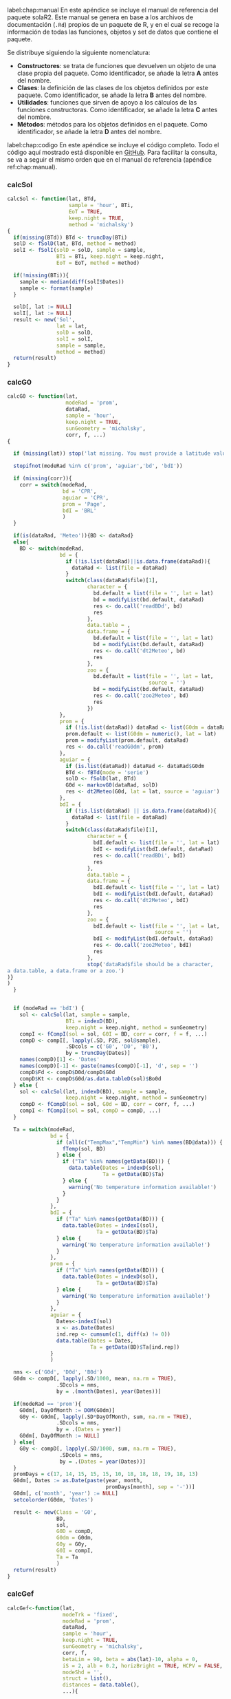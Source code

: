 #+PROPERTY: header-args:R :eval no :exports code :results none
#+begin_export latex
\chapter{Manual de referencia de \texttt{solaR2}}
\settocdepth{chapter}      
#+end_export
label:chap:manual
En este apéndice se incluye el manual de referencia del paquete solaR2. Este manual se genera en base a los archivos de documentación (=.Rd=) propios de un paquete de R, y en el cual se recoge la información de todas las funciones, objetos y set de datos que contiene el paquete.

Se distribuye siguiendo la siguiente nomenclatura:
- *Constructores*: se trata de funciones que devuelven un objeto de una clase propia del paquete. Como identificador, se añade la letra *A* antes del nombre.
- *Clases*: la definición de las clases de los objetos definidos por este paquete. Como identificador, se añade la letra *B* antes del nombre.
- *Utilidades*: funciones que sirven de apoyo a los cálculos de las funciones constructoras. Como identificador, se añade la letra *C* antes del nombre.
- *Métodos*: métodos para los objetos definidos en el paquete. Como identificador, se añade la letra *D* antes del nombre.
#+begin_export latex
\includepdf[pages=-, pagecommand={}]{../../solaR2.Rcheck/solaR2-manual.pdf}
#+end_export

#+begin_export latex
\chapter{Código completo}
#+end_export
label:chap:codigo
En este apéndice se incluye el código completo. Todo el código aquí mostrado está disponible en [[https://github.com/solarization/solaR2][GitHub]]. Para facilitar la consulta, se va a seguir el mismo orden que en el manual de referencia (apéndice ref:chap:manual).

*** calcSol
#+begin_src R
calcSol <- function(lat, BTd,
                    sample = 'hour', BTi,
                    EoT = TRUE,
                    keep.night = TRUE,
                    method = 'michalsky')
{
  if(missing(BTd)) BTd <- truncDay(BTi)
  solD <- fSolD(lat, BTd, method = method) 
  solI <- fSolI(solD = solD, sample = sample, 
                BTi = BTi, keep.night = keep.night,
                EoT = EoT, method = method)
  
  if(!missing(BTi)){
    sample <- median(diff(solI$Dates))
    sample <- format(sample)
  }
  
  solD[, lat := NULL]
  solI[, lat := NULL]
  result <- new('Sol',
                lat = lat,
                solD = solD,
                solI = solI,
                sample = sample,
                method = method)
  return(result)
}
#+end_src
*** calcG0
#+begin_src R
calcG0 <- function(lat,
                   modeRad = 'prom',
                   dataRad,
                   sample = 'hour',
                   keep.night = TRUE,
                   sunGeometry = 'michalsky',
                   corr, f, ...)
{
  
  if (missing(lat)) stop('lat missing. You must provide a latitude value.')
  
  stopifnot(modeRad %in% c('prom', 'aguiar','bd', 'bdI'))
  
  if (missing(corr)){
    corr = switch(modeRad,
                  bd = 'CPR', 
                  aguiar = 'CPR', 
                  prom = 'Page',  
                  bdI = 'BRL'     
                  )
  }
  
  if(is(dataRad, 'Meteo')){BD <- dataRad}
  else{
    BD <- switch(modeRad,
                 bd = {
                   if (!is.list(dataRad)||is.data.frame(dataRad)){
                     dataRad <- list(file = dataRad)
                   }
                   switch(class(dataRad$file)[1],
                          character = {
                            bd.default = list(file = '', lat = lat)
                            bd = modifyList(bd.default, dataRad)
                            res <- do.call('readBDd', bd)
                            res
                          },
                          data.table = ,
                          data.frame = {
                            bd.default = list(file = '', lat = lat)
                            bd = modifyList(bd.default, dataRad)
                            res <- do.call('dt2Meteo', bd)
                            res
                          },
                          zoo = {
                            bd.default = list(file = '', lat = lat,
                                              source = '')
                            bd = modifyList(bd.default, dataRad)
                            res <- do.call('zoo2Meteo', bd)
                            res
                          })
                 }, 
                 prom = {
                   if (!is.list(dataRad)) dataRad <- list(G0dm = dataRad)
                   prom.default <- list(G0dm = numeric(), lat = lat)
                   prom = modifyList(prom.default, dataRad)
                   res <- do.call('readG0dm', prom)
                 }, 
                 aguiar = {
                   if (is.list(dataRad)) dataRad <- dataRad$G0dm
                   BTd <- fBTd(mode = 'serie')
                   solD <- fSolD(lat, BTd)
                   G0d <- markovG0(dataRad, solD)
                   res <- dt2Meteo(G0d, lat = lat, source = 'aguiar')
                 }, 
                 bdI = {
                   if (!is.list(dataRad) || is.data.frame(dataRad)){
                     dataRad <- list(file = dataRad)
                   }
                   switch(class(dataRad$file)[1],
                          character = {
                            bdI.default <- list(file = '', lat = lat)
                            bdI <- modifyList(bdI.default, dataRad)
                            res <- do.call('readBDi', bdI)
                            res
                          },
                          data.table = ,
                          data.frame = {
                            bdI.default <- list(file = '', lat = lat)
                            bdI <- modifyList(bdI.default, dataRad)
                            res <- do.call('dt2Meteo', bdI)
                            res
                          },
                          zoo = {
                            bdI.default <- list(file = '', lat = lat,
                                                source = '')
                            bdI <- modifyList(bdI.default, dataRad)
                            res <- do.call('zoo2Meteo', bdI)
                            res
                          },
                          stop('dataRad$file should be a character,
a data.table, a data.frame or a zoo.')
)} 
)             
  }
  
  
  if (modeRad == 'bdI') {
    sol <- calcSol(lat, sample = sample,
                   BTi = indexD(BD),
                   keep.night = keep.night, method = sunGeometry)
    compI <- fCompI(sol = sol, G0I = BD, corr = corr, f = f, ...)
    compD <- compI[, lapply(.SD, P2E, sol@sample),
                   .SDcols = c('G0', 'D0', 'B0'),
                   by = truncDay(Dates)]
    names(compD)[1] <- 'Dates'
    names(compD)[-1] <- paste(names(compD)[-1], 'd', sep = '')
    compD$Fd <- compD$D0d/compD$G0d
    compD$Kt <- compD$G0d/as.data.tableD(sol)$Bo0d
  } else { 
    sol <- calcSol(lat, indexD(BD), sample = sample,
                   keep.night = keep.night, method = sunGeometry)
    compD <- fCompD(sol = sol, G0d = BD, corr = corr, f, ...)
    compI <- fCompI(sol = sol, compD = compD, ...)
  }
  
  Ta = switch(modeRad,
              bd = {
                if (all(c("TempMax","TempMin") %in% names(BD@data))) {
                  fTemp(sol, BD)
                } else {
                  if ("Ta" %in% names(getData(BD))) {
                    data.table(Dates = indexD(sol),
                               Ta = getData(BD)$Ta)
                  } else {
                    warning('No temperature information available!')
                  }
                }
              },
              bdI = {
                if ("Ta" %in% names(getData(BD))) {
                  data.table(Dates = indexI(sol),
                             Ta = getData(BD)$Ta)
                } else {
                  warning('No temperature information available!')
                }
              },
              prom = {
                if ("Ta" %in% names(getData(BD))) {
                  data.table(Dates = indexD(sol),
                             Ta = getData(BD)$Ta)
                } else {
                  warning('No temperature information available!')
                }                  
              },
              aguiar = {
                Dates<-indexI(sol)	
                x <- as.Date(Dates)
                ind.rep <- cumsum(c(1, diff(x) != 0))
                data.table(Dates = Dates,
                           Ta = getData(BD)$Ta[ind.rep])
              }
              )
  
  nms <- c('G0d', 'D0d', 'B0d')
  G0dm <- compD[, lapply(.SD/1000, mean, na.rm = TRUE),
                .SDcols = nms,
                by = .(month(Dates), year(Dates))]
  
  if(modeRad == 'prom'){
    G0dm[, DayOfMonth := DOM(G0dm)]
    G0y <- G0dm[, lapply(.SD*DayOfMonth, sum, na.rm = TRUE),
                .SDcols = nms,
                by = .(Dates = year)]
    G0dm[, DayOfMonth := NULL]        
  } else{
    G0y <- compD[, lapply(.SD/1000, sum, na.rm = TRUE),
                 .SDcols = nms,
                 by = .(Dates = year(Dates))]
  }
  promDays = c(17, 14, 15, 15, 15, 10, 18, 18, 18, 19, 18, 13)
  G0dm[, Dates := as.Date(paste(year, month,
                                promDays[month], sep = '-'))]
  G0dm[, c('month', 'year') := NULL]
  setcolorder(G0dm, 'Dates')
  
  result <- new(Class = 'G0',
                BD,        
                sol,       
                G0D = compD, 
                G0dm = G0dm, 
                G0y = G0y,   
                G0I = compI, 
                Ta = Ta      
                )
  return(result)
}
#+end_src
*** calcGef
#+begin_src R
calcGef<-function(lat,
                  modeTrk = 'fixed',      
                  modeRad = 'prom', 
                  dataRad,
                  sample = 'hour',
                  keep.night = TRUE,
                  sunGeometry = 'michalsky',
                  corr, f,
                  betaLim = 90, beta = abs(lat)-10, alpha = 0,
                  iS = 2, alb = 0.2, horizBright = TRUE, HCPV = FALSE,
                  modeShd = '',    
                  struct = list(), 
                  distances = data.table(),
                  ...){
  
  stopifnot(is.list(struct), is.data.frame(distances))
  
  if (('bt' %in% modeShd) & (modeTrk!='horiz')) {
    modeShd[which(modeShd=='bt')] = 'area'
    warning('backtracking is only implemented for modeTrk = horiz')}
  
  if (modeRad!='prev'){ 
    radHoriz <- calcG0(lat = lat, modeRad = modeRad,
                       dataRad = dataRad,
                       sample = sample, keep.night = keep.night,
                       sunGeometry = sunGeometry,
                       corr = corr, f = f, ...)
  } else {                          
    radHoriz <- as(dataRad, 'G0') 
  } 
  
  BT = ("bt" %in% modeShd) 
  angGen <- fTheta(radHoriz, beta, alpha, modeTrk,
                   betaLim, BT, struct, distances)
  inclin <- fInclin(radHoriz, angGen, iS, alb, horizBright, HCPV)
  
  by <- radHoriz@sample
  nms <- c('Bo', 'Bn', 'G', 'D', 'B', 'Gef', 'Def', 'Bef')
  nmsd <- paste(nms, 'd', sep = '')

  
  if(radHoriz@type == 'prom'){
    Gefdm <- inclin[, lapply(.SD/1000, P2E, by),
                    .SDcols = nms,
                    by = .(month(Dates), year(Dates))]
    names(Gefdm)[-c(1,2)] <- nmsd
    GefD <- Gefdm[, .SD*1000,
                  .SDcols = nmsd,
                  by = .(Dates = indexD(radHoriz))]
    
    Gefdm[, DayOfMonth := DOM(Gefdm)]
    Gefy <- Gefdm[, lapply(.SD*DayOfMonth, sum, na.rm = TRUE),
                  .SDcols = nmsd,
                  by = .(Dates = year)]
    Gefdm[, DayOfMonth := NULL]
  } else{
    GefD <- inclin[, lapply(.SD, P2E, by),
                   .SDcols = nms,
                   by = .(Dates = truncDay(Dates))]
    names(GefD)[-1] <- nmsd

    Gefdm <- GefD[, lapply(.SD/1000, mean, na.rm = TRUE),
                  .SDcols = nmsd,
                  by = .(month(indexD(radHoriz)), year(indexD(radHoriz)))]
    Gefy <- GefD[, lapply(.SD/1000, sum, na.rm = TRUE),
                 .SDcols = nmsd,
                 by = .(Dates = year(indexD(radHoriz)))]
  }

  promDays = c(17, 14, 15, 15, 15, 10, 18, 18, 18, 19, 18, 13)
  Gefdm[, Dates := as.Date(paste(year, month,
                                 promDays[month], sep = '-'))]
  Gefdm[, c('month', 'year') := NULL]
  setcolorder(Gefdm, 'Dates')
  
  result0 = new('Gef',
                radHoriz,                           
                Theta = angGen,
                GefD = GefD,
                Gefdm = Gefdm,
                Gefy = Gefy,
                GefI = inclin,
                iS = iS,
                alb = alb,
                modeTrk = modeTrk,
                modeShd = modeShd,
                angGen = list(alpha = alpha, beta = beta, betaLim = betaLim),
                struct = struct,
                distances = distances
                )
  
  if (isTRUE(modeShd == "") ||        
      ('bt' %in% modeShd)) {            
    return(result0)
  } else {
    result <- calcShd(result0, modeShd, struct, distances)
    return(result)
  }
}
#+end_src
*** prodGCPV
#+begin_src R
prodGCPV<-function(lat,
                   modeTrk = 'fixed', 
                   modeRad = 'prom',
                   dataRad,
                   sample = 'hour',
                   keep.night = TRUE,
                   sunGeometry = 'michalsky',
                   corr, f,
                   betaLim = 90, beta = abs(lat)-10, alpha = 0,
                   iS = 2, alb = 0.2, horizBright = TRUE, HCPV = FALSE,
                   module = list(), 
                   generator = list(),
                   inverter = list(), 
                   effSys = list(), 
                   modeShd = '',    
                   struct = list(), 
                   distances = data.table(),
                   ...){
  
  stopifnot(is.list(module),
            is.list(generator),
            is.list(inverter),
            is.list(effSys),
            is.list(struct),
            is.data.table(distances))
  
  if (('bt' %in% modeShd) & (modeTrk!='horiz')) {
    modeShd[which(modeShd=='bt')] = 'area'
    warning('backtracking is only implemented for modeTrk = horiz')}
  
  if (modeRad!='prev'){ 
    
    radEf <- calcGef(lat = lat, modeTrk = modeTrk, modeRad = modeRad,
                     dataRad = dataRad,
                     sample = sample, keep.night = keep.night,
                     sunGeometry = sunGeometry,
                     corr = corr, f = f,
                     betaLim = betaLim, beta = beta, alpha = alpha,
                     iS = iS, alb = alb, horizBright = horizBright, HCPV = HCPV,
                     modeShd = modeShd, struct = struct,
                     distances = distances, ...)
    
  } else { 
    
    stopifnot(class(dataRad) %in% c('G0', 'Gef', 'ProdGCPV'))
    radEf <- switch(class(dataRad),
                    G0 = calcGef(lat = lat,
                                 modeTrk = modeTrk, modeRad = 'prev',
                                 dataRad = dataRad,
                                 betaLim = betaLim, beta = beta, alpha = alpha,
                                 iS = iS, alb = alb, horizBright = horizBright,
                                 HCPV = HCPV, modeShd = modeShd, struct = struct,
                                 distances = distances, ...),
                    Gef = dataRad,
                    ProdGCPV = as(dataRad, 'Gef')
                    )
  }
  
  
  
  prodI <- fProd(radEf,module,generator,inverter,effSys)
  module <- attr(prodI, 'module')
  generator <- attr(prodI, 'generator')
  inverter <- attr(prodI, 'inverter')
  effSys <- attr(prodI, 'effSys')
  
  
  Pg <- generator$Pg 
  
  by <- radEf@sample
  nms1 <- c('Pac', 'Pdc')
  nms2 <- c('Eac', 'Edc', 'Yf')
  
  
  if(radEf@type == 'prom'){
    prodDm <- prodI[, lapply(.SD/1000, P2E, by),
                    .SDcols = nms1,
                    by = .(month(Dates), year(Dates))]
    names(prodDm)[-c(1,2)] <- nms2[-3]
    prodDm[, Yf := Eac/(Pg/1000)]
    prodD <- prodDm[, .SD*1000,
                    .SDcols = nms2,
                    by = .(Dates = indexD(radEf))]
    prodD[, Yf := Yf/1000]
    
    prodDm[, DayOfMonth := DOM(prodDm)]
    prody <- prodDm[, lapply(.SD*DayOfMonth, sum, na.rm = TRUE),
                    .SDcols = nms2,
                    by = .(Dates = year)]
    prodDm[, DayOfMonth := NULL]
  } else {
    prodD <- prodI[, lapply(.SD, P2E, by),
                   .SDcols = nms1,
                   by = .(Dates = truncDay(Dates))]
    names(prodD)[-1] <- nms2[-3]
    prodD[, Yf := Eac/Pg]

    prodDm <- prodD[, lapply(.SD/1000, mean, na.rm = TRUE),
                    .SDcols = nms2,
                    by = .(month(Dates), year(Dates))]
    prodDm[, Yf := Yf * 1000]
    prody <- prodD[, lapply(.SD/1000, sum, na.rm = TRUE),
                   .SDcols = nms2,
                   by = .(Dates = year(Dates))]
    prody[, Yf := Yf * 1000]
  }
  
  promDays = c(17, 14, 15, 15, 15, 10, 18, 18, 18, 19, 18, 13)
  prodDm[, Dates := as.Date(paste(year, month,
                                  promDays[month], sep = '-'))]
  prodDm[, c('month', 'year') := NULL]
  setcolorder(prodDm, 'Dates')
  
  result <- new('ProdGCPV',
                radEf,                  
                prodD = prodD,
                prodDm = prodDm,
                prody = prody,
                prodI = prodI,
                module = module,
                generator = generator,
                inverter = inverter,
                effSys = effSys
                )
}
#+end_src
*** prodPVPS
#+begin_src R
prodPVPS<-function(lat, 
                   modeTrk = 'fixed', 
                   modeRad = 'prom', 
                   dataRad,
                   sample = 'hour',
                   keep.night = TRUE,
                   sunGeometry = 'michalsky',
                   corr, f,
                   betaLim = 90, beta = abs(lat)-10, alpha  =  0,
                   iS = 2, alb = 0.2, horizBright = TRUE, HCPV = FALSE,
                   pump , H, 
                   Pg, converter =  list(), 
                   effSys = list(),
                   ...){
  
  stopifnot(is.list(converter),
            is.list(effSys))
  
  if (modeRad!='prev'){ 
    
    radEf <- calcGef(lat = lat, modeTrk = modeTrk, modeRad = modeRad,
                     dataRad = dataRad,
                     sample = sample, keep.night = keep.night,
                     sunGeometry = sunGeometry,
                     corr = corr, f = f,
                     betaLim = betaLim, beta = beta, alpha = alpha,
                     iS = iS, alb = alb, horizBright = horizBright, HCPV = HCPV,
                     modeShd = '', ...)
    
  } else {
    stopifnot(class(dataRad) %in% c('G0', 'Gef', 'ProdPVPS'))
    radEf <- switch(class(dataRad),
                    G0 = calcGef(lat = lat, 
                                 modeTrk = modeTrk, modeRad = 'prev',
                                 dataRad = dataRad,
                                 betaLim = betaLim, beta = beta, alpha = alpha,
                                 iS = iS, alb = alb, horizBright = horizBright,
                                 HCPV = HCPV, modeShd = '', ...),
                    Gef = dataRad,
                    ProdPVPS = as(dataRad, 'Gef')
                    )
  }
  

  converter.default <- list(Ki = c(0.01,0.025,0.05), Pnom = Pg)
  converter <- modifyList(converter.default, converter)
  
  effSys.default <- list(ModQual = 3,ModDisp = 2,OhmDC = 1.5,OhmAC = 1.5,MPP = 1,TrafoMT = 1,Disp = 0.5)
  effSys <- modifyList(effSys.default, effSys)
  
  TONC <- 47
  Ct <- (TONC-20)/800
  lambda <- 0.0045
  Gef <- radEf@GefI$Gef
  night <- radEf@solI$night
  Ta <- radEf@Ta$Ta
  
  Tc <- Ta+Ct*Gef
  Pdc <- Pg*Gef/1000*(1-lambda*(Tc-25))
  Pdc[is.na(Pdc)] <- 0 
  PdcN <- with(effSys,
               Pdc/converter$Pnom*(1-ModQual/100)*(1-ModDisp/100)*(1-OhmDC/100)
               )
  PacN <- with(converter,{
    A <- Ki[3]
    B <- Ki[2]+1
    C <- Ki[1]-(PdcN)
    
    result <- (-B+sqrt(B^2-4*A*C))/(2*A)
  })
  PacN[PacN<0]<-0
  
  Pac <- with(converter,
              PacN*Pnom*(1-effSys$OhmAC/100))
  Pdc <- PdcN*converter$Pnom*(Pac>0)
  
  

  fun<-fPump(pump = pump, H = H)
  
  rango <- with(fun,Pac>=lim[1] & Pac<=lim[2]) 
  Pac[!rango]<-0
  Pdc[!rango]<-0
  prodI <- data.table(Pac = Pac,Pdc = Pdc,Q = 0,Pb = 0,Ph = 0,f = 0)	
  prodI <- within(prodI,{
    Q[rango]<-fun$fQ(Pac[rango])
    Pb[rango]<-fun$fPb(Pac[rango])
    Ph[rango]<-fun$fPh(Pac[rango])
    f[rango]<-fun$fFreq(Pac[rango])
    etam <- Pb/Pac
    etab <- Ph/Pb
  })
  
  prodI[night,]<-NA
  prodI[, Dates := indexI(radEf)]
  setcolorder(prodI, c('Dates', names(prodI)[-length(prodI)]))
  
  
  by <- radEf@sample
  
  if(radEf@type == 'prom'){
    prodDm <- prodI[, .(Eac = P2E(Pac, by)/1000,
                        Qd = P2E(Q, by)),
                    by = .(month(Dates), year(Dates))]
    prodDm[, Yf := Eac/(Pg/1000)]

    prodD <- prodDm[, .(Eac = Eac*1000,
                        Qd,
                        Yf),
                    by = .(Dates = indexD(radEf))]

    prodDm[, DayOfMonth := DOM(prodDm)]
    
    prody <- prodDm[, lapply(.SD*DayOfMonth, sum, na.rm = TRUE),
                    .SDcols = c('Eac', 'Qd', 'Yf'),
                    by = .(Dates = year)]
    prodDm[, DayOfMonth := NULL]
  } else {
    prodD <- prodI[, .(Eac = P2E(Pac, by)/1000,
                       Qd = P2E(Q, by)),
                   by = .(Dates = truncDay(Dates))]
    prodD[, Yf := Eac/Pg*1000]

    prodDm <- prodD[, lapply(.SD, mean, na.rm = TRUE),
                    .SDcols = c('Eac','Qd', 'Yf'),
                    by = .(month(Dates), year(Dates))]
    prody <- prodD[, lapply(.SD, sum, na.rm = TRUE),
                   .SDcols = c('Eac', 'Qd', 'Yf'),
                   by = .(Dates = year(Dates))]
    
  }

  promDays = c(17, 14, 15, 15, 15, 10, 18, 18, 18, 19, 18, 13)
  prodDm[, Dates := as.Date(paste(year, month,
                                  promDays[month], sep = '-'))]
  prodDm[, c('month', 'year') := NULL]
  setcolorder(prodDm, 'Dates')
  
  result <- new('ProdPVPS',
                radEf,                 
                prodD = prodD,
                prodDm = prodDm,
                prody = prody,
                prodI = prodI,
                pump = pump,
                H = H,
                Pg = Pg,
                converter = converter,
                effSys = effSys
                )
}
#+end_src
*** calcShd
#+begin_src R
calcShd<-function(radEf,
                  modeShd = 'prom',      
                  struct = list(), 
                  distances = data.table() 
                  )
{
  stopifnot(is.list(struct), is.data.frame(distances))

  
  prom = ("prom"  %in%  modeShd)
  prev <- as.data.tableI(radEf, complete = TRUE)
  
  modeTrk <- radEf@modeTrk
  sol <- data.table(AzS = prev$AzS,
                    AlS = prev$AlS)
  theta <- radEf@Theta
  AngGen <- data.table(theta, sol)
  FS <- fSombra(AngGen, distances, struct, modeTrk, prom)
  
  gef0 <- radEf@GefI
  Bef0 <- gef0$Bef
  Dcef0 <- gef0$Dcef
  Gef0 <- gef0$Gef
  Dief0 <- gef0$Dief
  Ref0 <- gef0$Ref
  
  Bef <- Bef0*(1-FS)
  Dcef <- Dcef0*(1-FS)
  Def <- Dief0+Dcef
  Gef <- Dief0+Ref0+Bef+Dcef 
  
  nms <- c('Gef', 'Def', 'Dcef', 'Bef')
  nmsIndex <- which(names(gef0) %in% nms)
  names(gef0)[nmsIndex]<- paste(names(gef0)[nmsIndex], '0', sep = '')
  GefShd <- gef0
  GefShd[, c(nms, 'FS') := .(Gef, Def, Dcef, Bef, FS)]

  
  by <- radEf@sample
  nms <- c('Gef0', 'Def0', 'Bef0', 'G', 'D', 'B', 'Gef', 'Def', 'Bef')
  nmsd <- paste(nms, 'd', sep = '')

  Gefdm <- GefShd[, lapply(.SD/1000, P2E, by),
                  by = .(month(truncDay(Dates)), year(truncDay(Dates))),
                  .SDcols = nms]
  names(Gefdm)[-c(1, 2)] <- nmsd

  if(radEf@type == 'prom'){
    GefD <- Gefdm[, .SD[, -c(1, 2)] * 1000,
                  .SDcols = nmsd,
                  by = .(Dates = indexD(radEf))] 
    
    Gefdm[, DayOfMonth := DOM(Gefdm)]
    
    Gefy <- Gefdm[, lapply(.SD*DayOfMonth, sum, na.rm = TRUE),
                  .SDcols = nmsd,
                  by = .(Dates = year)]
    Gefdm[, DayOfMonth := NULL]
  } else{    
    GefD <- GefShd[, lapply(.SD/1000, P2E, by),
                   .SDcols = nms,
                   by = .(Dates = truncDay(Dates))]
    names(GefD)[-1] <- nmsd
    
    Gefy <- GefD[, lapply(.SD[, -1], sum, na.rm = TRUE),
                 .SDcols = nmsd,
                 by = .(Dates = year(Dates))]
  }

  promDays = c(17, 14, 15, 15, 15, 10, 18, 18, 18, 19, 18, 13)
  Gefdm[, Dates := as.Date(paste(year, month,
                                 promDays[month], sep = '-'))]
  Gefdm[, c('month', 'year') := NULL]
  setcolorder(Gefdm, c('Dates', names(Gefdm)[-length(Gefdm)]))

  radEf@modeShd <- modeShd
  radEf@GefI <- GefShd
  radEf@GefD <- GefD
  radEf@Gefdm <- Gefdm
  radEf@Gefy <- Gefy
  return(radEf)
}
#+end_src
*** optimShd
#+begin_src R
optimShd<-function(lat,
                   modeTrk = 'fixed', 
                   modeRad = 'prom', 
                   dataRad,
                   sample = 'hour',
                   keep.night = TRUE,
                   sunGeometry = 'michalsky',
                   betaLim = 90, beta = abs(lat)-10, alpha = 0,
                   iS = 2, alb = 0.2, HCPV = FALSE,
                   module = list(), 
                   generator = list(),
                   inverter = list(), 
                   effSys = list(), 
                   modeShd = '',    
                   struct = list(), 
                   distances = data.table(),
                   res = 2,      
                   prog = TRUE){ 
  
  if (('bt' %in% modeShd) & (modeTrk!='horiz')) {
    modeShd[which(modeShd=='bt')] = 'area'
    warning('backtracking is only implemented for modeTrk = horiz')}

  listArgs <- list(lat = lat, modeTrk = modeTrk, modeRad = modeRad,
                   dataRad = dataRad,
                   sample = sample, keep.night = keep.night,
                   sunGeometry = sunGeometry,
                   betaLim = betaLim, beta = beta, alpha = alpha,
                   iS = iS, alb = alb, HCPV = HCPV,
                   module = module, generator = generator,
                   inverter = inverter, effSys = effSys,
                   modeShd = modeShd, struct = struct,
                   distances = data.table(Lew = NA, Lns = NA, D = NA))
  
  Red <- switch(modeTrk,
                horiz = with(distances,
                             data.table(Lew = seq(Lew[1],Lew[2],by = res),
                                        H = 0)),
                two = with(distances,
                           data.table(
                             expand.grid(Lew = seq(Lew[1],Lew[2],by = res),
                                         Lns = seq(Lns[1],Lns[2],by = res),
                                         H = 0))),
                fixed = with(distances,
                             data.table(D = seq(D[1],D[2],by = res),
                                        H = 0))
                )
  
  casos <- dim(Red)[1]
  
  if (prog) {pb <- txtProgressBar(min = 0, max = casos+1, style = 3)
    setTxtProgressBar(pb, 0)}
  
  
  listArgs0 <- modifyList(listArgs,
                          list(modeShd = '', struct = NULL, distances = NULL) )
  Prod0 <- do.call(prodGCPV, listArgs0)
  YfAnual0 <- mean(Prod0@prody$Yf) 
  if (prog) {setTxtProgressBar(pb, 1)}
  
  YfAnual <- numeric(casos) 
  
  BT <- ('bt' %in% modeShd)
  if (BT) { 
    RadBT <- as(Prod0, 'G0')
    for (i in seq_len(casos)){
      listArgsBT <- modifyList(listArgs,
                               list(modeRad = 'prev', dataRad = RadBT,
                                    distances = Red[i,]))
      prod.i <- do.call(prodGCPV, listArgsBT)
      YfAnual[i] <- mean(prod.i@prody$Yf)
      if (prog) {setTxtProgressBar(pb, i+1)}
    }
  } else {
    prom <- ('prom' %in% modeShd)
    for (i in seq_len(casos)){
      Gef0 <- as(Prod0, 'Gef')
      GefShd <- calcShd(Gef0, modeShd = modeShd,
                        struct = struct, distances = Red[i,])
      listArgsShd <- modifyList(listArgs,
                                list(modeRad = 'prev', dataRad = GefShd)
                                )
      prod.i <- do.call(prodGCPV, listArgsShd)
      YfAnual[i] <- mean(prod.i@prody$Yf)
      if (prog) {setTxtProgressBar(pb, i+1)}
    }
  }
  if (prog) {close(pb)}
  

  FS <- 1-YfAnual/YfAnual0
  GRR <- switch(modeTrk,
                two = with(Red,Lew*Lns)/with(struct,L*W),
                fixed = Red$D/struct$L,
                horiz = Red$Lew/struct$L)
  SombraDF <- data.table(Red,GRR,FS,Yf = YfAnual)
  FS.loess <- switch(modeTrk,
                     two = loess(FS~Lew*Lns,data = SombraDF),
                     horiz = loess(FS~Lew,data = SombraDF),
                     fixed = loess(FS~D,data = SombraDF))
  Yf.loess <- switch(modeTrk,
                     two = loess(Yf~Lew*Lns,data = SombraDF),
                     horiz = loess(Yf~Lew,data = SombraDF),
                     fixed = loess(Yf~D,data = SombraDF))
  result <- new('Shade',
                Prod0, 
                FS = FS,
                GRR = GRR,
                Yf = YfAnual,
                FS.loess = FS.loess,
                Yf.loess = Yf.loess,
                modeShd = modeShd,
                struct = struct,
                distances = Red,
                res = res
                )
  result
}
#+end_src
*** Meteo2Meteo
- =Meteoi2Meteod=
#+begin_src R
Meteoi2Meteod <- function(G0i)
{
  lat <- G0i@latm
  source <- G0i@source

  dt0 <- getData(G0i)
  dt <- dt0[, lapply(.SD, sum, na.rm = TRUE),
            .SDcols = 'G0',
            by = .(Dates = as.IDate(Dates))]
  if('Ta' %in% names(dt0)){
    Ta <- dt0[, .(Ta = mean(Ta),
                  TempMin = min(Ta),
                  TempMax = max(Ta)),
              by = .(Dates = as.IDate(Dates))]
    if(all(Ta$Ta == c(Ta$TempMin, Ta$TempMax)))
      Ta[, c('TempMin', 'TempMax') := NULL]
    dt <- merge(dt, Ta)
  }
  if('G0' %in% names(dt)){
    names(dt)[names(dt) == 'G0'] <- 'G0d'
  }
  if('D0' %in% names(dt)){
    names(dt)[names(dt) == 'D0'] <- 'D0d'
  }
  if('B0' %in% names(dt)){
    names(dt)[names(dt) == 'B0'] <- 'B0d'
  }
  G0d <- dt2Meteo(dt, lat, source, type = 'bd')
  return(G0d)
}
#+end_src
- =Meteod2Meteom=
#+begin_src R
Meteod2Meteom <- function(G0d)
{
  lat <- G0d@latm
  source <- G0d@source

  dt <- getData(G0d)
  nms <- names(dt)[-1]
  dt <- dt[, lapply(.SD, mean),
           .SDcols = nms,
           by = .(month(Dates), year(Dates))]
  dt[, Dates := fBTd()]
  dt <- dt[, c('month', 'year') := NULL]
  
  setcolorder(dt, 'Dates')

  G0m <- dt2Meteo(dt, lat, source, type = 'prom')
  return(G0m)
}
#+end_src
*** readBD
- =readBDd=
#+begin_src R
readBDd <- function(file, lat,
                    format = "%d/%m/%Y",header = TRUE,
                    fill = TRUE, dec = '.', sep = ';',
                    dates.col = 'Dates', ta.col = 'Ta',
                    g0.col = 'G0', keep.cols = FALSE, ...)
{
  stopifnot(is.character(dates.col) || is.numeric(dates.col))
  stopifnot(is.character(ta.col) || is.numeric(ta.col))
  stopifnot(is.character(g0.col) || is.numeric(g0.col))

  bd <- fread(file, header = header, fill = fill, dec = dec, sep = sep, ...)

  if(dates.col == ''){
    names(bd)[1] <- 'Dates'
    dates.col <- 'Dates'
  }
  
  if(!(dates.col %in% names(bd))) stop(paste('The column',
                                             dates.col,
                                             'is not in the file'))
  if(!(g0.col %in% names(bd))) stop(paste('The column',
                                          g0.col,
                                          'is not in the file'))
  if(!(ta.col %in% names(bd))) stop(paste('The column',
                                          ta.col,
                                          'is not in the file'))
  
  Dates <- bd[[dates.col]]
  bd[,(dates.col) := NULL]
  bd[, Dates := as.IDate(Dates, format = format)]

  G0 <- bd[[g0.col]]
  bd[, (g0.col) := NULL]
  bd[, G0 := as.numeric(G0)]
  
  Ta <- bd[[ta.col]]
  bd[, (ta.col) := NULL]
  bd[, Ta := as.numeric(Ta)]

  names0 <- NULL
  if(all(c('D0', 'B0') %in% names(bd))){
    names0 <- c(names0, 'D0', 'B0')
  }

  names0 <- c(names0, 'Ta')

  if(all(c('TempMin', 'TempMax') %in% names(bd))){
    names0 <- c(names0, 'TempMin', 'TempMax')
  }
  if(keep.cols)
  {
    setcolorder(bd, c('Dates', 'G0', names0))
  }
  else
  {
    cols <- c('Dates', 'G0', names0)
    bd <- bd[, ..cols]
  }

  setkey(bd, 'Dates')
  result <- new(Class = 'Meteo',
                latm = lat,
                data = bd,
                type = 'bd',
                source = file)
}
#+end_src
- =readBDi=
#+begin_src R
readBDi <- function(file, lat,
                    format = "%d/%m/%Y %H:%M:%S",
                    header = TRUE, fill = TRUE, dec = '.',
                    sep = ';', dates.col = 'Dates', times.col,
                    ta.col = 'Ta', g0.col = 'G0', keep.cols = FALSE, ...)
{
  stopifnot(is.character(dates.col) || is.numeric(dates.col))
  stopifnot(is.character(ta.col) || is.numeric(ta.col))
  stopifnot(is.character(g0.col) || is.numeric(g0.col))

  bd <- fread(file, header = header, fill = fill, dec = dec, sep = sep, ...)

  if(dates.col == ''){
    names(bd)[1] <- 'Dates'
    dates.col <- 'Dates'
  }
  
  if(!(dates.col %in% names(bd))) stop(paste('The column', dates.col, 'is not in the file'))
  if(!(g0.col %in% names(bd))) stop(paste('The column', g0.col, 'is not in the file'))
  if(!(ta.col %in% names(bd))) stop(paste('The column', ta.col, 'is not in the file'))
  
  if(!missing(times.col)){
    stopifnot(is.character(times.col) || is.numeric(times.col))
    if(!(times.col %in% names(bd))) stop(paste('The column', times.col, 'is not in the file'))
    
    format <- strsplit(format, ' ')
    dd <- as.IDate(bd[[dates.col]], format = format[[1]][1])
    tt <- as.ITime(bd[[times.col]], format = format[[1]][2])
    bd[,(dates.col) := NULL]
    bd[,(times.col) := NULL]
    bd[, Dates := as.POSIXct(dd, tt, tz = 'UTC')]
  }

  else
  {
    dd <- as.POSIXct(bd[[dates.col]], format = format, tz = 'UTC')
    bd[, (dates.col) := NULL]
    bd[, Dates := dd]
  }

  G0 <- bd[[g0.col]]
  bd[, (g0.col) := NULL]
  bd[, G0 := as.numeric(G0)]
  
  Ta <- bd[[ta.col]]
  bd[, (ta.col) := NULL]
  bd[, Ta := as.numeric(Ta)]

  names0 <- NULL
  if(all(c('D0', 'B0') %in% names(bd))){
    names0 <- c(names0, 'D0', 'B0')
  }

  names0 <- c(names0, 'Ta')
  
  if(keep.cols)
  {
    setcolorder(bd, c('Dates', 'G0', names0))
  }
  else
  {
    cols <- c('Dates', 'G0', names0)
    bd <- bd[, ..cols]
  }
  
  setkey(bd, 'Dates')
  result <- new(Class = 'Meteo',
                latm = lat,
                data = bd,
                type = 'bdI',
                source = file)
}
#+end_src
- =dt2Meteo=
#+begin_src R
dt2Meteo <- function(file, lat, source = '', type){
  if(missing(lat)) stop('lat is missing')

  if(source == '') source <- class(file)[1]
  
  bd <- data.table(file)

  bd[, Dates := as.POSIXct(Dates, tz = 'UTC')]

  if(missing(type)){
    sample <- median(diff(bd$Dates))
    IsDaily <- as.numeric(sample, units = 'days')
    if(is.na(IsDaily)) IsDaily <- ifelse('G0d' %in% names(bd),
                                         1, 0)
    if(IsDaily >= 30) type <- 'prom'
    else{
      type <- ifelse(IsDaily >= 1, 'bd', 'bdI') 
    }
    
  }
  nms0 <- switch(type,
                 bd = ,
                 prom = {
                   nms0 <- 'G0d'
                   if(all(c('D0d', 'B0d') %in% names(bd))){
                     nms0 <- c(nms0, 'D0d', 'B0d')
                   }
                   if('Ta' %in% names(bd)) nms0 <- c(nms0, 'Ta')
                   if(all(c('TempMin', 'TempMax') %in% names(bd))){
                     nms0 <- c(nms0, 'TempMin', 'TempMax')
                   }
                   nms0
                 },
                 bdI = {
                   nms0 <- 'G0'
                   if(all(c('D0', 'B0') %in% names(bd))){
                     nms0 <- c(nms0, 'D0', 'B0')
                   }
                   if('Ta' %in% names(bd)) nms0 <- c(nms0, 'Ta')
                   nms0
                 })
  setcolorder(bd, c('Dates', nms0))
  setkey(bd, 'Dates')
  result <- new(Class = 'Meteo',
                latm = lat,
                data = bd,
                type = type,
                source = source)
  
  if(!('Ta' %in% names(bd))){
    if(all(c('TempMin', 'TempMax') %in% names(bd))){
      sol <- calcSol(lat = lat, BTi = indexD(result))
      bd[, Ta := fTemp(sol, result)$Ta]
    }
    else bd[, Ta := 25]
    result@data <- bd
  }
  return(result)
}
#+end_src
- =zoo2Meteo=
#+begin_src R
zoo2Meteo <- function(file, lat, source = '')
{
  if(source == ''){
    name <- deparse(substitute(file))
    cl <- class(file)
    source <- paste(cl, name, sep = '-')
  }
  bd <- data.table(file)
  sample <- median(diff(index(file)))
  IsDaily <- as.numeric(sample, units = 'days')>=1
  type <- ifelse(IsDaily, 'bd', 'bdI')
  result <- new(Class = 'Meteo',
                latm = lat,
                data = bd,
                type = type,
                source = source)
}
#+end_src
*** readG0dm
#+begin_src R
readG0dm <- function(G0dm, Ta = 25, lat = 0,
                     year = as.POSIXlt(Sys.Date())$year + 1900,
                     promDays = c(17, 14, 15, 15, 15, 10, 18, 18, 18, 19, 18, 13),
                     source = '')
{
  if(missing(lat)){lat <- 0}
  Dates <- as.IDate(paste(year[1], 1:12, promDays, sep = '-'), tz = 'UTC')
  if (length(year)>1){
    for (i in year[-1]){
      x <- as.IDate(paste(i, 1:12, promDays, sep = '-'), tz = 'UTC')
      Dates <- c(Dates, x)
    }
  }
  G0dm.dt <- data.table(Dates = Dates,
                        G0d = G0dm,
                        Ta = Ta)
  setkey(G0dm.dt, 'Dates')
  results <- new(Class = 'Meteo',
                 latm = lat,
                 data = G0dm.dt,
                 type = 'prom',
                 source = source)
}
#+end_src
*** readSIAR
#+begin_src R
readSIAR <- function(Lon = 0, Lat = 0,
                     inicio = paste(year(Sys.Date())-1, '01-01', sep = '-'),
                     final = paste(year(Sys.Date())-1, '12-31', sep = '-'),
                     tipo = 'Mensuales', n_est = 3){
  inicio <- as.Date(inicio)
  final <- as.Date(final)
  
  n_reg <- switch(tipo,
                  Horarios = {
                    tt <- difftime(final, inicio, units = 'days')
                    tt <- (as.numeric(tt)+1)*48
                    tt <- tt*n_est
                    tt
                  },
                  Diarios = {
                    tt <- difftime(final, inicio, units = 'days')
                    tt <- as.numeric(tt)+1
                    tt <- tt*n_est
                    tt
                  },
                  Semanales = {
                    tt <- difftime(final, inicio, units = 'weeks')
                    tt <- as.numeric(tt)
                    tt <- tt*n_est
                    tt
                  },
                  Mensuales = {
                    tt <- difftime(final, inicio, units = 'weeks')
                    tt <- as.numeric(tt)/4.34524
                    tt <- ceiling(tt)
                    tt <- tt*n_est
                    tt
                  })
  if(n_reg > 100) stop(paste('Number of requested records (', n_reg,
                             ') exceeds the maximum allowed (100)', sep = ''))
  siar <- est_SIAR[
    Fecha_Instalacion <= final & (is.na(Fecha_Baja) | Fecha_Baja >= inicio)
  ]

  siar[, dist := haversine(Latitud, Longitud, Lat, Lon)]
  siar <- siar[order(dist)][1:n_est]
  siar[, peso := 1/dist]
  siar[, peso := peso/sum(peso)]
  siar <- siar[, .(Estacion, Codigo, dist, peso)]

  siar_list <- list()
  for(codigo in siar$Codigo){
    siar_list[[codigo]] <- siarGET(id = codigo,
                                   inicio = as.character(inicio),
                                   final = as.character(final),
                                   tipo = tipo)
    siar_list[[codigo]]$peso <- siar[Codigo == codigo, peso]
  }

  s_comb <- rbindlist(siar_list, use.names = TRUE, fill = TRUE)

  nms <- names(s_comb)
  nms <- nms[-c(1, length(nms))]

  res <- s_comb[, lapply(.SD * peso, sum, na.rm = TRUE),
                .SDcols = nms,
                by = Dates]

  mainURL <- "https://servicio.mapama.gob.es"
  Estaciones <- siar[, paste(Estacion, '(', Codigo, ')', sep = '')]
  Estaciones <- paste(Estaciones, collapse = ', ')
  source <- paste(mainURL, '\n  -Estaciones:', Estaciones, sep = ' ')
  
  res <- switch(tipo,
                Horarios = {dt2Meteo(res, lat = Lat,
                                     source = mainURL, type = 'bdI')},
                Diarios = {dt2Meteo(res, lat = Lat,
                                    source = mainURL, type = 'bd')},
                Semanales = {res},
                Mensuales = {dt2Meteo(res, lat = Lat,
                                      source = source, type = 'prom')})
  return(res)
}
#+end_src
*** Clase Meteo
#+begin_src R
setClass(
  Class = 'Meteo', 
  slots = c(
    latm = 'numeric',
    data = 'data.table',
    type = 'character',  
    source = 'character'
  ),
  validity = function(object) {return(TRUE)}
)
#+end_src
*** Clase Sol
#+begin_src R
setClass(
  Class = 'Sol', ##Solar angles
  slots = c(
    lat = 'numeric',      #latitud in degrees, >0 if North
    solD = 'data.table',  #daily angles
    solI = 'data.table',  #intradaily angles
    sample = 'character', #sample of time
    method = 'character'  #method used for geometry calculations
  ),
  validity = function(object) {return(TRUE)}
)
#+end_src
*** Clase G0
#+begin_src R
setClass(
  Class = 'G0',
  slots = c(
    G0D = 'data.table',  
    G0dm = 'data.table', 
    G0y = 'data.table',  
    G0I = 'data.table',  
    Ta = 'data.table'    
  ),
  contains = c('Sol', 'Meteo'),
  validity = function(object) {return(TRUE)}
)
#+end_src
*** Clase Gef
#+begin_src R
setClass(
  Class = 'Gef',
  slots = c(
    GefD = 'data.table',  
    Gefdm = 'data.table', 
    Gefy = 'data.table',  
    GefI = 'data.table',  
    Theta = 'data.table', 
    iS = 'numeric',       
    alb = 'numeric',      
    modeTrk = 'character',   
    modeShd = 'character',   
    angGen = 'list',         
    struct = 'list',         
    distances = 'data.frame' 
  ),
  contains = 'G0',
  validity = function(object) {return(TRUE)}
)
#+end_src
*** Clase ProdGCPV
#+begin_src R
setClass(
  Class = 'ProdGCPV',
  slots = c(
    prodD = 'data.table',  
    prodDm = 'data.table', 
    prody = 'data.table',  
    prodI = 'data.table',  
    module = 'list',       
    generator = 'list',    
    inverter = 'list',     
    effSys = 'list'        
  ),
  contains = 'Gef',
  validity = function(object) {return(TRUE)}
)
#+end_src
*** Clase ProdPVPS
#+begin_src R
setClass(
  Class = 'ProdPVPS',
  slots = c(
    prodD = 'data.table',  
    prodDm = 'data.table', 
    prody = 'data.table',  
    prodI = 'data.table',  
    Pg = 'numeric',        
    H = 'numeric',         
    pump = 'list',         
    converter = 'list',    
    effSys = 'list'        
  ),
  contains = 'Gef',
  validity = function(object) {return(TRUE)}
)
#+end_src
*** Clase Shade
#+begin_src R
setClass(
  Class = 'Shade',
  slots = c(
    FS = 'numeric',  
    GRR = 'numeric', 
    Yf = 'numeric',  
    FS.loess = 'loess', 
    Yf.loess = 'loess', 
    modeShd = 'character', 
    struct = 'list',       
    distances = 'data.frame', 
    res = 'numeric'           
  ),
  contains = 'ProdGCPV',
  validity = function(object) {return(TRUE)}
)
#+end_src
*** corrFdKt
- =Ktm=
#+begin_src R
Ktm <- function(sol, G0dm){
  solf <- sol@solD[, .(Dates, Bo0d)]
  solf[, c('month', 'year') := .(month(Dates), year(Dates))]
  solf[,Bo0m := mean(Bo0d), by = .(month, year)]
  G0df <- G0dm@data[, .(Dates, G0d)]
  G0df[, c('month', 'year') := .(month(Dates), year(Dates))]
  G0df[, G0d := mean(G0d), by = .(month, year)]
  Ktm <- G0df$G0d/solf$Bo0m
  return(Ktm)
}
#+end_src
- =FdKtPage=
#+begin_src R
FdKtPage <- function(sol, G0dm){
  Kt <- Ktm(sol, G0dm)
  Fd = 1-1.13*Kt
  return(data.table(Fd, Kt))
}
#+end_src
- =FdKtLJ=
#+begin_src R
FdKtLJ <- function(sol, G0dm){
  Kt <- Ktm(sol, G0dm)
  Fd = (Kt<0.3)*0.595774 +
    (Kt>=0.3 & Kt<=0.7)*(1.39-4.027*Kt+5.531*Kt^2-3.108*Kt^3)+
    (Kt>0.7)*0.215246
  return(data.table(Fd, Kt))
}
#+end_src
- =Ktd=
#+begin_src R
Ktd <- function(sol, G0d){
  Bo0d <- sol@solD$Bo0d
  G0d <- getG0(G0d)
  Ktd <- G0d/Bo0d
  return(Ktd)
}
#+end_src
- =FdKtCPR=
#+begin_src R
FdKtCPR <- function(sol, G0d){
  Kt <- Ktd(sol, G0d)
  Fd = (0.99*(Kt<=0.17))+(Kt>0.17 & Kt<0.8)*
    (1.188-2.272*Kt+9.473*Kt^2-21.856*Kt^3+14.648*Kt^4)+
    (Kt>=0.8)*0.2426688      
  return(data.table(Fd, Kt))
}
#+end_src
- =FdKtEKDd=
#+begin_src R
FdKtEKDd <- function(sol, G0d){
  ws <- sol@solD$ws
  Kt <- Ktd(sol, G0d)
  
  WS1 = (abs(ws)<1.4208)
  Fd = WS1*((Kt<0.715)*(1-0.2727*Kt+2.4495*Kt^2-11.9514*Kt^3+9.3879*Kt^4)+
            (Kt>=0.715)*(0.143))+
    !WS1*((Kt<0.722)*(1+0.2832*Kt-2.5557*Kt^2+0.8448*Kt^3)+
          (Kt>=0.722)*(0.175))
  return(data.table(Fd, Kt))
}
#+end_src
- =FdKtCLIMEDd=
#+begin_src R
FdKtCLIMEDd <- function(sol, G0d){
  Kt <- Ktd(sol, G0d)
  Fd = (Kt<=0.13)*(0.952)+
    (Kt>0.13 & Kt<=0.8)*(0.868+1.335*Kt-5.782*Kt^2+3.721*Kt^3)+
    (Kt>0.8)*0.141
  return(data.table(Fd, Kt))
}
#+end_src
- =Kti=
#+begin_src R
Kti <- function(sol, G0i){
  Bo0 <- sol@solI$Bo0
  G0i <- getG0(G0i)
  Kti <- G0i/Bo0
  return(Kti)
}
#+end_src
- =FdKtEKDh=
#+begin_src R
FdKtEKDh <- function(sol, G0i){
  Kt <- Kti(sol, G0i)
  Fd = (Kt<=0.22)*(1-0.09*Kt)+
    (Kt>0.22 & Kt<=0.8)*(0.9511-0.1604*Kt+4.388*Kt^2-16.638*Kt^3+12.336*Kt^4)+
    (Kt>0.8)*0.165
  return(data.table(Fd, Kt))
}
#+end_src
- =FdKtCLIMEDh=
#+begin_src R
FdKtCLIMEDh <- function(sol, G0i){
  Kt <- Kti(sol, G0i)
  Fd = (Kt<=0.21)*(0.995-0.081*Kt)+
    (Kt>0.21 & Kt<=0.76)*(0.724+2.738*Kt-8.32*Kt^2+4.967*Kt^3)+
    (Kt>0.76)*0.180
  return(data.table(Fd, Kt))
}
#+end_src
- =FdKtBRL=
#+begin_src R
FdKtBRL <- function(sol, G0i){
  Kt <- Kti(sol, G0i)
  sample <- sol@sample
  ind <- indexI(sol)
  
  solI <- as.data.tableI(sol, complete = TRUE)
  w <- solI$w
  night <- solI$night
  AlS <- solI$AlS
  Bo0 <- solI$Bo0

  G0d <- data.table(ind,
                    G0 = getG0(G0i),
                    Bo0 = Bo0)
  G0d[, G0d := P2E(G0, sample), by = truncDay(ind)]
  G0d[, Bo0d := P2E(Bo0, sample), by = truncDay(ind)]
  ktd <- G0d[, ifelse(night, 0, G0d/Bo0d)]
  
  pers <- persistence(sol, Kt)

  Fd = (1+exp(-5.38+6.63*Kt+0.006*r2h(w)-
              0.007*r2d(AlS)+1.75*ktd+1.31*pers))^(-1)
  
  return(data.table(Fd, Kt))
}
#+end_src
*** fBTd
#+begin_src R
fBTd<-function(mode = 'prom',
               year =  as.POSIXlt(Sys.Date())$year+1900,
               start = paste('01-01-', year, sep = ''),
               end = paste('31-12-', year, sep = ''), 
               format = '%d-%m-%Y'){
  promDays<-c(17,14,15,15,15,10,18,18,18,19,18,13)
  BTd = switch(mode,
               serie = {
                 start.<-as.POSIXct(start, format = format, tz = 'UTC')
                 end.<-as.POSIXct(end, format = format, tz = 'UTC')
                 res<-seq(start., end., by = "1 day")
               },
               prom = as.POSIXct(paste(year, 1:12, promDays, sep = '-'), tz = 'UTC')
               )
  BTd
}
#+end_src
*** fBTi
#+begin_src R
fBTi <- function(BTd, sample = 'hour'){
  BTi <- lapply(BTd, intervalo, sample)
  BTi <- do.call(c, BTi)
  return(BTi)
}
#+end_src
*** fCompD
#+begin_src R
fCompD <- function(sol, G0d, corr = 'CPR', f)
{
  if(!(corr %in% c('CPR', 'Page', 'LJ', 'EKDd', 'CLIMEDd', 'user', 'none')))
  {
    warning('Wrong descriptor of correlation Fd-Ktd. Set CPR.')
    corr <- 'CPR'
  }
  if(class(sol)[1] != 'Sol'){
    sol <- sol[, calcSol(lat = unique(lat), BTi = Dates)]
  }
  if(class(G0d)[1] != 'Meteo'){
    dt <- copy(data.table(G0d))
    if(!('Dates' %in% names(dt))){
      dt[, Dates := indexD(sol)]
      setcolorder(dt, 'Dates')
      setkey(dt, 'Dates')
    }
    if('lat' %in% names(dt)){
      latg <- unique(dt$lat)
      dt[, lat := NULL]
    }else{latg <- getLat(sol)}
    G0d <- dt2Meteo(dt, latg)
  }  

  stopifnot(indexD(sol) == indexD(G0d))
  Bo0d <- sol@solD$Bo0d
  G0 <- getData(G0d)$G0

  is.na(G0) <- (G0>Bo0d)

  if(corr != 'none'){
    Fd <- switch(corr,
                 CPR = FdKtCPR(sol, G0d),
                 Page = FdKtPage(sol, G0d),
                 LJ = FdKtLJ(sol, G0d),
                 EKDd = FdKtEKDd(sol, G0d),
                 CLIMEDd = FdKtCLIMEDd(sol, G0d),
                 user = f(sol, G0d))
    Kt <- Fd$Kt
    Fd <- Fd$Fd
    D0d <- Fd * G0
    B0d <- G0 - D0d
  }

  else {
    G0 <- getData(G0d)$G0d
    D0d <- getData(G0d)[['D0d']]
    B0d <- getData(G0d)[['B0d']]
    Fd <- D0d/G0
    Kt <- G0/Bo0d
  }

  result <- data.table(Dates = indexD(sol), Fd, Kt, G0d = G0, D0d, B0d)
  setkey(result, 'Dates')
  result
}
#+end_src
*** fCompI
#+begin_src R
fCompI <- function(sol, compD, G0I,
                   corr = 'none', f,
                   filterG0 = TRUE){
  if(!(corr %in% c('EKDh', 'CLIMEDh', 'BRL', 'user', 'none'))){
    warning('Wrong descriptor of correlation Fd-Ktd. Set EKDh.')
    corr <- 'EKDh'
  }
  
  if(class(sol)[1] != 'Sol'){
    sol <- sol[, calcSol(lat = unique(lat), BTi = Dates)]
  }

  lat <- sol@lat
  sample <- sol@sample
  night <- sol@solI$night
  Bo0 <- sol@solI$Bo0
  Dates <- indexI(sol)
  
  if (missing(G0I)) { 

    G0I <- collper(sol, compD)
    G0 <- G0I$G0
    B0 <- G0I$B0
    D0 <- G0I$D0

    Fd <- D0/G0
    Kt <- G0/Bo0
    
  } else { 

    if(class(G0I)[1] != 'Meteo'){
      dt <- copy(data.table(G0I))
      if(!('Dates' %in% names(dt))){
        if(length(dt) == 1) names(dt) <- 'G0'
        dt[, Dates := indexI(sol)]
        setcolorder(dt, 'Dates')
        setkey(dt, 'Dates')
      }
      if('lat' %in% names(G0I)){latg <- unique(G0I$lat)}
      else{latg <- lat}
      G0I <- dt2Meteo(dt, latg)
    }
    
    if (corr != 'none'){
      if (filterG0) {
        G0 <- getG0(G0I)
        is.na(G0) <- (G0 > Bo0)
        G0I <- dt2Meteo(data.table(Dates = indexD(G0I),
                                   G0 = G0),
                        lat = G0I@latm,
                        source = G0I@source,
                        type = G0I@type)
      }

      Fd <- switch(corr,
                   EKDh = FdKtEKDh(sol, G0I),
                   CLIMEDh = FdKtCLIMEDh(sol, G0I),
                   BRL = FdKtBRL(sol, G0I), 
                   user = f(sol, G0I))

      Kt <- Fd$Kt
      Fd <- Fd$Fd
      D0 <- Fd * G0
      B0 <- G0 - D0

    } else { 
      G0 <- getG0(G0I)
      D0 <- getData(G0I)[['D0']]
      B0 <- getData(G0I)[['B0']]
      if (isTRUE(filterG0)) is.na(G0) <- is.na(D0) <- is.na(B0) <- (G0 > Bo0)
      
      Fd <- D0/G0
      Kt <- G0/Bo0
    }
  }
  G0[night] <- D0[night] <- B0[night] <- Kt[night] <- Fd[night] <- 0

  result <- data.table(Dates, Fd, Kt, G0, D0, B0)
  setkey(result, 'Dates')
  result
}
#+end_src
*** fInclin
#+begin_src R
fInclin <- function(compI, angGen, iS = 2, alb = 0.2,
                    horizBright = TRUE, HCPV = FALSE){
  stopifnot(iS %in% 1:4)
  Beta <- angGen$Beta
  Alpha <- angGen$Alpha
  cosTheta <- angGen$cosTheta
  
  comp <- as.data.tableI(compI, complete = TRUE)
  night <- comp$night
  B0 <- comp$B0
  Bo0 <- comp$Bo0
  D0 <- comp$D0
  G0 <- comp$G0
  cosThzS <- comp$cosThzS
  is.na(cosThzS) <- night
  
  Suc <- rbind(c(1, 0.17, -0.069),
               c(0.98,.2,-0.054),
               c(0.97,0.21,-0.049),
               c(0.92,0.27,-0.023))
  FTb <- (exp(-cosTheta/Suc[iS,2]) -
          exp(-1/Suc[iS,2]))/(1 - exp(-1/Suc[iS,2]))
  FTd <- exp(-1/Suc[iS,2] *
             (4/(3*pi) * (sin(Beta) +
                          (pi - Beta - sin(Beta))/
                          (1 + cos(Beta))) +
              Suc[iS,3] * (sin(Beta) +
                           (pi - Beta - sin(Beta))/
                           (1 + cos(Beta)))^2))
  FTr <- exp(-1/Suc[iS,2] * (4/(3*pi) * (sin(Beta) +
                                         (Beta - sin(Beta))/
                                         (1 - cos(Beta))) +
                             Suc[iS,3] * (sin(Beta) +
                                          (Beta - sin(Beta))/
                                          (1 - cos(Beta)))^2))
  
  B <- B0 * cosTheta/cosThzS * (cosThzS>0.007) 
  k1 <- B0/(Bo0)
  Di <- D0 * (1-k1) * (1+cos(Beta))/2
  if (horizBright) Di <- Di * (1+sqrt(B0/G0) * sin(Beta/2)^3)
  Dc <- D0 * k1 * cosTheta/cosThzS * (cosThzS>0.007)
  R <- alb * G0 * (1-cos(Beta))/2
  D <- (Di + Dc)
  Bo <- Bo0 * cosTheta/cosThzS * (cosThzS>0.007) 
  Bn <- B0/cosThzS
  G <- B + D + R
  Ref <- R * Suc[iS,1] * (1-FTr) * (!HCPV)
  Ref[is.nan(FTr)] <- 0 
  Dief <- Di * Suc[iS,1] * (1 - FTd) * (!HCPV)
  Dcef <- Dc * Suc[iS,1] * (1 - FTb) * (!HCPV)
  Def <- Dief + Dcef
  Bef <- B * Suc[iS,1] * (1 - FTb)
  Gef <- Bef + Def + Ref

  result <- data.table(Bo, Bn,
                       G, D, Di, Dc, B, R,
                       FTb, FTd, FTr,
                       Dief, Dcef, Gef, Def, Bef, Ref) 

  result[night] <- 0
  result[, Dates := indexI(compI)]
  result[, .SD, by = Dates]
  setcolorder(result, c('Dates', names(result)[-length(result)]))
  result
}
#+end_src
*** fProd
#+begin_src R
fProd <- function(inclin, 
                  module = list(), 
                  generator = list(), 
                  inverter = list(),
                  effSys = list()
                  )
{
  
  stopifnot(is.list(module),
            is.list(generator),
            is.list(inverter),
            is.list(effSys)
            )
  if (class(inclin)[1]=='Gef') {
    indInclin <- indexI(inclin)
    gefI <- as.data.tableI(inclin, complete = TRUE)
    Gef <- gefI$Gef
    Ta <- gefI$Ta
  } else {
    Gef <- inclin$Gef
    Ta <- inclin$Ta
  }

  module.default <- list(Vocn = 51.91,
                         Iscn = 14.07,
                         Vmn = 43.76,
                         Imn = 13.03,
                         Ncs = 24,
                         Ncp = 6,
                         CoefVT = 0.0049,
                         TONC = 45)
  module <- modifyList(module.default, module)
  ## Make these parameters visible because they will be used often.
  Ncs <- module$Ncs
  Ncp <- module$Ncp
  
  generator.default <- list(Nms = 22,
                            Nmp = 130)
  generator <- modifyList(generator.default, generator)
  generator$Pg <- (module$Vmn * generator$Nms) *
    (module$Imn * generator$Nmp)
  Nms <- generator$Nms
  Nmp <- generator$Nmp

  inverter.default <- list(Ki = c(0.002, 0.005, 0.008),
                           Pinv = 1.5e6,
                           Vmin = 822,
                           Vmax = 1300,
                           Gumb = 20)
  inverter <- modifyList(inverter.default, inverter)
  Pinv <- inverter$Pinv
  
  effSys.default <- list(ModQual = 3,
                         ModDisp = 2,
                         OhmDC = 1.5,
                         OhmAC = 1.5,
                         MPP = 1,
                         TrafoMT = 1,
                         Disp = 0.5)
  effSys <- modifyList(effSys.default, effSys)

  vocn <- with(module, Vocn / Ncs)
  iscn <- with(module, Iscn/ Ncp)
  vmn <- with(module, Vmn / Ncs)
  imn <- with(module, Imn / Ncp)
  vmin <- with(inverter, Vmin / (Ncs * Nms))
  vmax <- with(inverter, Vmax / (Ncs * Nms))
  
  cell <- iv(vocn, iscn,
             vmn, imn,
             module$TONC, module$CoefVT,
             Ta, Gef,
             vmin, vmax)
  
  Idc <- Nmp * Ncp * cell$idc
  Isc <- Nmp * Ncp * cell$isc
  Impp <- Nmp * Ncp * cell$impp
  Vdc <- Nms * Ncs * cell$vdc
  Voc <- Nms * Ncs * cell$voc
  Vmpp <- Nms * Ncs * cell$vmpp
  
  PdcN <- with(effSys, (Idc * Vdc) / Pinv *
                       (1 - ModQual / 100) *
                       (1 - ModDisp / 100) *
                       (1 - MPP / 100) *
                       (1 - OhmDC / 100)
               ) 

  Ki <- inverter$Ki
  if (is.matrix(Ki)) { 
    VP <- cbind(Vdc, PdcN)
    PacN <- apply(VP, 1, solvePac, Ki)
  } else { 
    A <- Ki[3]
    B <- Ki[2] + 1
    C <- Ki[1] - (PdcN)
    PacN <- (-B + sqrt(B^2 - 4 * A * C))/(2 * A)
  }
  EffI <- PacN / PdcN
  pacNeg <- PacN <= 0
  PacN[pacNeg] <- PdcN[pacNeg] <- EffI[pacNeg] <- 0

  
  Pac <- with(effSys, PacN * Pinv *
                      (Gef > inverter$Gumb) *
                      (1 - OhmAC / 100) *
                      (1 - TrafoMT / 100) *
                      (1 - Disp / 100))
  Pdc <- PdcN * Pinv * (Pac > 0)
  
  resProd <- data.table(Tc = cell$Tc,
                        Voc, Isc,
                        Vmpp, Impp,
                        Vdc, Idc,
                        Pac, Pdc,
                        EffI)
  if (class(inclin)[1] %in% 'Gef'){
    result <- resProd[, .SD,
                      by = .(Dates = indInclin)]
    attr(result, 'generator') <- generator
    attr(result, 'module') <- module
    attr(result, 'inverter') <- inverter
    attr(result, 'effSys') <- effSys
    return(result)
  } else {
    result <- cbind(inclin, resProd)
    return(result)
  }
}
#+end_src
*** fPump
#+begin_src R
fPump <- function(pump, H){

  w1 <- 3000 
  wm <- 2870 
  s <- (w1-wm)/w1
  fen <- 50 
  fmin <- sqrt(H/pump$a)
  fmax <- with(pump, (-b*Qmax+sqrt(b^2*Qmax^2-4*a*(c*Qmax^2-H)))/(2*a))
  fb <- seq(fmin,min(60,fmax),length = 1000)
  fe <- fb/(1-s)
  
  Q <- with(pump, (-b*fb-sqrt(b^2*fb^2-4*c*(a*fb^2-H)))/(2*c))
  Qmin <- 0.1*pump$Qn*fb/50
  Q <- Q+(Qmin-Q)*(Q<Qmin)
  
  Ph <- 2.725*Q*H
  
  Q50 <- 50*Q/fb
  H50 <- H*(50/fb)^2
  etab <- with(pump, j*Q50^2+k*Q50+l)
  Pb50 <- 2.725*H50*Q50/etab
  Pb <- Pb50*(fb/50)^3
  
  Pbc <- Pb*50/fe
  etam <- with(pump, g*(Pbc/Pmn)^2+h*(Pbc/Pmn)+i)
  Pmc <- Pbc/etam
  Pm <- Pmc*fe/50
  Pac <- Pm
  
  fQ <- splinefun(Pac,Q)
  fFreq <- splinefun(Pac,fe)
  fPb <- splinefun(Pac,Pb)
  fPh <- splinefun(Pac,Ph)
  lim <- c(min(Pac),max(Pac))
  result <- list(lim = lim,
                 fQ = fQ,
                 fPb = fPb,
                 fPh = fPh,
                 fFreq = fFreq)
}
#+end_src
*** fSolD
#+begin_src R
fSolD <- function(lat, BTd, method = 'michalsky'){
  if (abs(lat) > 90){
    lat <- sign(lat) * 90
    warning(paste('Latitude outside acceptable values. Set to', lat))
  }
  sun <- data.table(Dates = unique(as.IDate(BTd)),
                    lat = lat)
  
  sun[, decl := declination(Dates, method = method)]
  sun[, eo := eccentricity(Dates, method = method)]
  sun[, EoT := eot(Dates)]
  sun[, ws := sunrise(Dates, lat, method = method,
                      decl = decl)]
  sun[, Bo0d := bo0d(Dates, lat, method = method,
                     decl = decl,
                     eo = eo,
                     ws = ws
                     )]
  setkey(sun, Dates)
  return(sun)
}
#+end_src
*** fSolI
#+begin_src R
fSolI <- function(solD, sample = 'hour', BTi,
                  EoT = TRUE, keep.night = TRUE, method = 'michalsky')
{
                                        #Solar constant
  Bo <- 1367

  if(missing(BTi)){
    BTd <- solD$Dates
    BTi <- fBTi(BTd, sample)
  }
  sun <- data.table(Dates = as.IDate(BTi),
                    Times = as.ITime(BTi))
  sun <- merge(solD, sun, by = 'Dates')
  sun[, eqtime := EoT]
  sun[, EoT := NULL]

  sun[, w := sunHour(Dates, BTi, EoT = EoT, method = method, eqtime = eqtime)]

  sun[, night := abs(w) >= abs(ws)]
  
  sun[, cosThzS := zenith(Dates, lat, BTi,
                          method = method,
                          decl = decl,
                          w = w
                          )]

  sun[, AlS := asin(cosThzS)]
  
  sun[, AzS := azimuth(Dates, lat, BTi, sample,
                       method = method,
                       decl = decl, 
                       w = w,
                       cosThzS = cosThzS)]

  sun[, Bo0 := Bo * eo * cosThzS]
  sun[night == TRUE, Bo0 := 0]
  sun[, decl := NULL]
  sun[, eo := NULL]
  sun[, eqtime := NULL]
  sun[, ws := NULL]
  sun[, Bo0d := NULL]
  sun[, Dates := as.POSIXct(Dates, Times, tz = 'UTC')]
  sun[, Times := NULL]
  
  if(!keep.night){
    sun <- sun[night == FALSE]
  }

  return(sun)
}
#+end_src
*** fSombra
#+begin_src R
fSombra<-function(angGen, distances, struct, modeTrk='fixed',prom=TRUE){

  stopifnot(modeTrk %in% c('two','horiz','fixed'))
  res <- switch(modeTrk, 
                two = {fSombra6(angGen, distances, struct, prom)},
                horiz = {fSombraHoriz(angGen, distances, struct)},
                fixed = {fSombraEst(angGen, distances, struct)}
                )
  return(res)
}
#+end_src
- =fSombra6=
#+begin_src R
fSombra6<-function(angGen, distances, struct, prom=TRUE)
{
  stopifnot(is.list(struct),
            is.data.frame(distances))
  if (dim(distances)[1] == 1){ 
    Red <- distances[, .(Lew = c(-Lew, 0, Lew, -Lew, Lew),
                         Lns = c(Lns, Lns, Lns, 0, 0),
                         H=H)]
  } else { 
    Red<-distances[1:5,]} 

  SombraGrupo <- matrix(ncol=5,nrow=dim(angGen)[1]) ###VECTORIZE
  for (i in 1:5) {SombraGrupo[,i]<-fSombra2X(angGen,Red[i,],struct)}
  distrib <- with(struct,c(1,Ncol-2,1,Nrow-1,(Ncol-2)*(Nrow-1),Nrow-1)) 
  vProm <- c(sum(distrib[c(5,6)]),
             sum(distrib[c(4,5,6)]),
             sum(distrib[c(4,5)]),
             sum(distrib[c(2,3,5,6)]),
             sum(distrib[c(1,2,4,5)]))
  Nseg <- sum(distrib) ##Total number of followers
  
  if (prom == TRUE){
    FS <- rowSums(sweep(SombraGrupo,2,vProm,'*'))/Nseg
    FS[FS>1] <- 1
  } else {		
    FS <- rowSums(SombraGrupo)
    FS[FS>1] <-1
  }
  return(FS)
}
#+end_src
- =fSombra2x=
#+begin_src R
fSombra2X<-function(angGen,distances,struct)
{
  stopifnot(is.list(struct),is.data.frame(distances))
  P <- with(struct,distances/W)
  b <- with(struct,L/W)
  AzS <- angGen$AzS
  Beta <- angGen$Beta
  AlS <- angGen$AlS
  
  d1 <- abs(P$Lew*cos(AzS)-P$Lns*sin(AzS))
  d2 <- abs(P$Lew*sin(AzS)+P$Lns*cos(AzS))
  FC <- sin(AlS)/sin(Beta+AlS)
  s <- b*cos(Beta)+(b*sin(Beta)+P$H)/tan(AlS)
  FS1 <- 1-d1
  FS2 <- s-d2
  SombraCond <- (FS1>0)*(FS2>0)*(P$Lew*AzS>=0)
  SombraCond[is.na(SombraCond)] <- FALSE 
  FS <- SombraCond*(FS1*FS2*FC)/b
  FS[FS>1] <- 1
  return(FS)
}
#+end_src
- =fSombraHoriz=
#+begin_src R
fSombraHoriz<-function(angGen, distances, struct)
{
  stopifnot(is.list(struct), is.data.frame(distances))
  d <- with(struct, distances/L)
  AzS <- angGen$AzS
  AlS <- angGen$AlS
  Beta <- angGen$Beta
  lew <- d$Lew 
  Beta0 <- atan(abs(sin(AzS)/tan(AlS)))
  FS <- 1-lew*cos(Beta0)/cos(Beta-Beta0)
  SombraCond <- (FS>0)
  FS <- FS*SombraCond
  FS[FS>1] <- 1
  return(FS)
}
#+end_src
- =fSombraEst=
#+begin_src R
fSombraEst<-function(angGen, distances, struct)
{
  stopifnot(is.list(struct),is.data.frame(distances))
  dist <- with(struct, distances/L)
  Alpha <- angGen$Alpha
  Beta <- angGen$Beta
  AlS <- angGen$AlS
  AzS <- angGen$AzS
  cosTheta <- angGen$cosTheta
  h <- dist$H 
  if(is.null(h)) h <- 0
  d <- dist$D                   
  s <- cos(Beta)+cos(Alpha-AzS)*(sin(Beta)+h)/tan(AlS)
  FC <- sin(AlS)/sin(Beta+AlS)
  SombraCond <- (s-d>0)
  FS <- (s-d)*SombraCond*FC*(cosTheta>0)
  FS <- FS*(FS>0)
  FS[FS>1] <- 1
  return(FS)
}
#+end_src
*** fTemp
#+begin_src R
fTemp<-function(sol, BD)
{
  stopifnot(class(sol) == 'Sol')
  stopifnot(class(BD) == 'Meteo')

  checkIndexD(indexD(sol), indexD(BD))

  Dates <- indexI(sol)	
  x <- as.Date(Dates)
  ind.rep <- cumsum(c(1, diff(x) != 0))
  
  TempMax <-  BD@data$TempMax[ind.rep]
  TempMin <-  BD@data$TempMin[ind.rep]
  ws <- sol@solD$ws[ind.rep]
  w <- sol@solI$w
  
  Tm <- (TempMin+TempMax)/2
  Tr <- (TempMax-TempMin)/2

  wp <- pi/4

  a1 <- pi*12*(ws-w)/(21*pi+12*ws)
  a2 <- pi*(3*pi-12*w)/(3*pi-12*ws)
  a3 <- pi*(24*pi+12*(ws-w))/(21*pi+12*ws)

  T1 <- Tm-Tr*cos(a1)
  T2 <- Tm+Tr*cos(a2)
  T3 <- Tm-Tr*cos(a3)

  Ta <- T1*(w<=ws)+T2*(w>ws&w<=wp)+T3*(w>wp)

  result <- data.table(Dates, Ta)
}
#+end_src
*** fTheta
#+begin_src R
fTheta<-function(sol, beta, alpha = 0, modeTrk = 'fixed', betaLim = 90, 
                 BT = FALSE, struct, dist)
{
  stopifnot(modeTrk %in% c('two','horiz','fixed'))
  if (!missing(struct)) {stopifnot(is.list(struct))}
  if (!missing(dist)) {stopifnot(is.data.frame(dist))}
  
  betaLim <- d2r(betaLim)
  lat <- getLat(sol, 'rad')
  signLat <- ifelse(sign(lat) == 0, 1, sign(lat)) 
  
  solI <- as.data.tableI(sol, complete = TRUE, day = TRUE)
  AlS <- solI$AlS
  AzS <- solI$AzS
  decl <- solI$decl
  w <- solI$w
  
  night <- solI$night

  Beta <- switch(modeTrk,
                 two = {Beta2x = pi/2-AlS	
                   Beta = Beta2x+(betaLim-Beta2x)*(Beta2x>betaLim)},
                 fixed = rep(d2r(beta), length(w)), 
                 horiz = {BetaHoriz0 = atan(abs(sin(AzS)/tan(AlS)))
                   if (BT){lew = dist$Lew/struct$L
                     Longitud = lew*cos(BetaHoriz0)
                     Cond = (Longitud>=1)
                     Longitud[Cond] = 1
                     BetaHoriz = BetaHoriz0+asin(Longitud)-pi/2                                     
                   } else {
                     BetaHoriz = BetaHoriz0
                     rm(BetaHoriz0)}
                   Beta = ifelse(BetaHoriz>betaLim,betaLim,BetaHoriz)}
                 )
  is.na(Beta) <- night

  Alpha<-switch(modeTrk,
                two = AzS,
                fixed = rep(d2r(alpha), length(w)),
                horiz=pi/2*sign(AzS))
  is.na(Alpha) <- night
  
  cosTheta<-switch(modeTrk,
                   two = cos(Beta-(pi/2-AlS)),
                   horiz = {
                     t1 = sin(decl)*sin(lat)*cos(Beta)      
                     t2 = cos(decl)*cos(w)*cos(lat)*cos(Beta)   
                     t3 = cos(decl)*abs(sin(w))*sin(Beta)   
                     cosTheta = t1+t2+t3
                     rm(t1,t2,t3)
                     cosTheta
                   },
                   fixed = {
                     t1 = sin(decl)*sin(lat)*cos(Beta)      
                     t2 = -signLat*sin(decl)*cos(lat)*sin(Beta)*cos(Alpha) 
                     t3 = cos(decl)*cos(w)*cos(lat)*cos(Beta)   
                     t4 = signLat*cos(decl)*cos(w)*sin(lat)*sin(Beta)*cos(Alpha) 
                     t5 = cos(decl)*sin(w)*sin(Alpha)*sin(Beta)   
                     cosTheta = t1+t2+t3+t4+t5
                     rm(t1,t2,t3,t4,t5)
                     cosTheta
                   }
                   )
  is.na(cosTheta) <- night
  cosTheta = cosTheta*(cosTheta>0) 
  
  result <- data.table(Dates = indexI(sol),
                       Beta, Alpha, cosTheta)
  return(result)
}
#+end_src
*** HQCurve
#+begin_src R
HQCurve<-function(pump){
  w1 <- 3000 
  wm <- 2870 
  s <- (w1-wm)/w1
  fen <- 50 

  f <- seq(35, 50, by = 5)
  Hn <- with(pump, a*50^2+b*50*Qn+c*Qn^2)

  kiso <- Hn/pump$Qn^2 
  Qiso <- with(pump,seq(0.1*Qn,Qmax,l=10))
  Hiso <- kiso*Qiso^2 

  Curva <- expand.grid(fb=f,Q=Qiso)

  Curva <- within(Curva,{
    fe = fb/(1-s)
    H = with(pump,a*fb^2+b*fb*Q+c*Q^2)

    is.na(H) <- (H<0)
    Q50 <- 50*Q/fb
    H50 <- H*(50/fb)^2
    etab <- with(pump,j*Q50^2+k*Q50+l)
    Pb50 <- 2.725*H50*Q50/etab
    Pb <- Pb50*(fb/50)^3

    Pbc <- Pb*50/fe
    etam <- with(pump,g*(Pbc/Pmn)^2+h*(Pbc/Pmn)+i)
    Pmc <- Pbc/etam
    Pm <- Pmc*fe/50

    etac <- 0.95 
    cab <- 0.05  
    Pdc <- Pm/(etac*(1-cab))
    rm(etac,cab,Pmc,Pbc,Pb50,Q50,H50)
  })

  lattice.disp <- ("lattice" %in% .packages())
  latticeExtra.disp <- ("latticeExtra" %in% .packages())
  if (lattice.disp && latticeExtra.disp) {
    p <- xyplot(H~Q, groups = factor(fb), data = Curva,
                type = 'l', par.settings = custom.theme.2(),
                panel = function(x, y, groups, ...){
                  panel.superpose(x, y, groups, ...)
                  panel.xyplot(Qiso, Hiso, col='black', ...)
                  panel.text(Qiso[1], Hiso[1], 'ISO', pos = 3)}
                )
    p=p+glayer(panel.text(x[1], y[1], group.value, pos=3))
    print(p)
    result <- list(result = Curva, plot = p)
  } else {
    warning('lattice and/or latticeExtra packages are not available. Thus, the plot could not be created')
    result <- Curva}
}
#+end_src
*** local2Solar
#+begin_src R
local2Solar <- function(x, lon=NULL){	
  tz=attr(x, 'tzone')
  if (tz == '' || is.null(tz)) {tz='UTC'}
  ##Daylight savings time
  AO <- 3600*dst(x)
  AOneg <- (AO<0)
  if (any(AOneg)) {
    AO[AOneg] <- 0
    warning('Some Daylight Savings Time unknown. Set to zero.')
  }
  ##Difference between local longitude and time zone longitude LH
  LH <- lonHH(tz)
  if (is.null(lon)) 
  {deltaL <- 0
  } else
  {deltaL <- d2r(lon)-LH
  }
  ##Local time corrected to UTC
  tt <- format(x, tz=tz)
  result <- as.POSIXct(tt, tz='UTC')-AO+r2sec(deltaL)
  result
}
#+end_src
*** NmgPVPS
#+begin_src R
NmgPVPS <- function(pump, Pg, H, Gd, Ta = 30,
                    lambda = 0.0045, TONC = 47,
                    eta = 0.95, Gmax = 1200, t0 = 6, Nm = 6,
                    title = '', theme = custom.theme.2()){

  t <- seq(-t0, t0, l = 2*t0*Nm);
  d <- Gd/(Gmax*2*t0)
  s <- (d*pi/2-1)/(1-pi/4)
  G <- Gmax*cos(t/t0*pi/2)*(1+s*(1-cos(t/t0*pi/2)))
  G[G<0] <- 0
  G <- G/(sum(G,na.rm = 1)/Nm)*Gd
  Red <- expand.grid(G = G,Pnom = Pg,H = H,Ta = Ta)
  Red <- within(Red,{Tcm<-Ta+G*(TONC-20)/800
    Pdc = Pnom*G/1000*(1-lambda*(Tcm-25))
    Pac = Pdc*eta})                    

  res <- data.table(Red,Q = 0)

  for (i in seq_along(H)){
    fun <- fPump(pump, H[i])
    Cond <- res$H == H[i]
    x <- res$Pac[Cond]
    z <- res$Pdc[Cond]
    rango <- with(fun, (x >= lim[1] & x <= lim[2])) 
    x[!rango] <- 0
    z[!rango] <- 0
    y <- res$Q[Cond]
    y[rango] <- fun$fQ(x[rango])
    res$Q[Cond] <- y
    res$Pac[Cond] <- x
    res$Pdc[Cond] <- z
  }

  resumen <- res[, lapply(.SD, function(x)sum(x, na.rm = 1)/Nm),
                 by = .(Pnom, H)]
  param <- list(pump = pump, Pg = Pg, H = H, Gd = Gd, Ta = Ta,
                lambda = lambda, TONC = TONC, eta = eta,
                Gmax = Gmax, t0 = t0, Nm = Nm)


  lattice.disp <- ("lattice" %in% .packages())
  latticeExtra.disp <- ("latticeExtra" %in% .packages())
  if (lattice.disp && latticeExtra.disp){
    tema <- theme
    tema1 <- modifyList(tema,
                        list(layout.width = list(panel = 1,
                                                 ylab = 2,
                                                 axis.left = 1.0,
                                                 left.padding = 1,
                                                 ylab.axis.padding = 1,
                                                 axis.panel = 1)))
    tema2 <- modifyList(tema, list(layout.width = list(panel = 1,
                                                       ylab = 2,
                                                       axis.left = 1.0,
                                                       left.padding = 1,
                                                       ylab.axis.padding = 1,
                                                       axis.panel = 1)))
    temaT <- modifyList(tema, list(layout.heights = list(panel = c(1, 1))))
    p1 <- xyplot(Q~Pdc, groups = H, data = resumen,
                 ylab = "Qd (m\u00b3/d)",type = c('l','g'),
                 par.settings = tema1)

    p1lab <- p1+glayer(panel.text(x[1], y[1], group.value, pos = 2, cex = 0.7))

    p2 <- xyplot(Pnom~Pdc, groups = H, data = resumen,
                 ylab = "Pg",type = c('l','g'), 
                 par.settings = tema2)
    p2lab <- p2+glayer(panel.text(x[1], y[1], group.value, pos = 2, cex = 0.7))

    p <- update(c(p1lab, p2lab, x.same = TRUE),
                main = paste(title, '\nSP', pump$Qn, 'A', pump$stages, ' ',
                             'Gd ', Gd/1000," kWh/m\u00b2",sep = ''),
                layout = c(1, 2),
                scales = list(x = list(draw = FALSE)),
                xlab = '',              
                ylab = list(c("Qd (m\u00b3/d)","Pg (Wp)"), y = c(1/4, 3/4)),
                par.settings = temaT
                )
    print(p)
    result <- list(I = res,D = resumen, plot = p, param = param)
  } else {
    warning('lattice, latticeExtra packages are not all available. Thus, the plot could not be created')
    result <- list(I = res, D = resumen, param = param)
  }
}
#+end_src
*** sample2Diff
- =diff2Hours=
#+begin_src R
diff2Hours  <- function(by){
  if (!inherits(by, 'difftime')) {
    stop('This function is only useful for difftime objects.')
  } else {
    return(as.numeric(by, units='hours'))
  }
}
#+end_src
- =char2diff=
#+begin_src R
char2diff <- function(by){
  if (!is.character(by)) {
    stop('This function is only useful for character strings.')
  } else {
    ##Adapted from seq.POSIXt
    by2 <- strsplit(by, " ", fixed = TRUE)[[1L]]
    if (length(by2) > 2L || length(by2) < 1L) 
      stop("invalid 'by' string")
    units <- c("secs", "mins", "hours")
    valid <- pmatch(by2[length(by2)], units)
    if (is.na(valid)) {
      stop("invalid string for 'by'")
    } else {
      unitValid <- units[valid]
      if (length(by2)==1) {
        by2=1
      } else {
        by2=as.numeric(by2[1])
      }
      result <- as.difftime(by2,units=unitValid)
      return(result)
    }
  }
}
#+end_src
- =sample2Hours=
#+begin_src R
sample2Hours <- function(by){
  if (is.character(by)) {
    y <- char2diff(by)
    return(diff2Hours(y))
  } else if (inherits(by, 'difftime')) {
    return(diff2Hours(by))
  } else {stop('by must be a character or difftime.')}
}
#+end_src
- =P2E=
#+begin_src R
P2E <- function(x, by){
  Nm <- 1/sample2Hours(by)
  sum(x, na.rm = 1)/Nm
}
#+end_src
*** solarAngles
- =declination=
#+begin_src R
declination <- function(d, method = 'michalsky')
{
  if(!(method %in% c("michalsky", "cooper", "strous", "spencer"))){
    warning("'method' must be: michalsky, cooper, strous or spencer.
Set michalsky")
    method = 'michalsky'
  }

  d <- as.IDate(d)
  dn <- yday(d)
  origin <- as.IDate('2000-01-01')
  jd <- as.numeric(d - origin)
  X <- 2 * pi * (dn - 1) / 365

  switch(method,
         michalsky = {
           meanLong <- (280.460 + 0.9856474 * jd)%%360
           meanAnomaly <- (357.528 + 0.9856003 * jd)%%360
           eclipLong <- (meanLong +1.915 * sin(d2r(meanAnomaly)) +
                         0.02 * sin(d2r(2 * meanAnomaly)))%%360
           excen <- 23.439 - 0.0000004 * jd
           sinEclip <- sin(d2r(eclipLong))
           sinExcen <- sin(d2r(excen))
           asin(sinEclip * sinExcen)
         },
         cooper = {
           d2r(23.45) * sin(2 * pi * (dn +284) / 365)
         },
         strous = {
           meanAnomaly <- (357.5291 + 0.98560028 * jd)%%360
           coefC <- c(1.9148, 0.02, 0.0003)
           sinC <- sin(outer(1:3, d2r(meanAnomaly), '*'))
           C <- colSums(coefC * sinC)
           trueAnomaly <- (meanAnomaly + C)%%360
           eclipLong <- (trueAnomaly + 282.9372)%%360
           excen <- 23.435
           sinEclip <- sin(d2r(eclipLong))
           sinExcen <- sin(d2r(excen))
           asin(sinEclip * sinExcen)
         },
         spencer = {
           0.006918 - 0.399912 * cos(X) + 0.070257 * sin(X) -
             0.006758 * cos(2 * X) + 0.000907 * sin(2 * X) -
               0.002697 * cos(3 * X) + 0.001480 * sin(3 * X)           
         })
}
#+end_src
- =eccentricity=
#+begin_src R
eccentricity <- function(d, method = 'michalsky')
{
  if(!(method %in% c("michalsky", "cooper", "strous", "spencer"))){
    warning("'method' must be: michalsky, cooper, strous or spencer. Set michalsky")
    method = 'michalsky'
  }
  
  d <- as.IDate(d)
  dn <- yday(d)
  X <- 2 * pi * (dn-1)/365

  switch(method,
         cooper = 1 + 0.033*cos(2*pi*dn/365),
         spencer = , 
         michalsky = , 
         strous = 1.000110 + 0.034221*cos(X) +
           0.001280*sin(X) + 0.000719*cos(2*X) +
           0.000077*sin(2*X)
         )
}
#+end_src
- =eot=
#+begin_src R
eot <- function(d)
{
  d <- as.IDate(d)
  dn <- yday(d)
  M <- 2 * pi/365.24 * dn
  EoT <- 229.18 * (-0.0334 * sin(M) +
                   0.04184 * sin(2 * M + 3.5884))
  EoT <- h2r(EoT/60)
  return(EoT)
}
#+end_src
- =sunrise=
#+begin_src R
sunrise <- function(d, lat, method = 'michalsky',
                    decl = declination(d, method = method))
{
  if(!(method %in% c("michalsky", "cooper", "strous", "spencer"))){
    warning("'method' must be: michalsky, cooper, strous or spencer.
Set michalsky")
    method = 'michalsky'
  }
  
  cosWs <- -tan(d2r(lat)) * tan(decl)
  ws <- -acos(cosWs)
  polar <- which(is.nan(ws))
  ws[polar] <- -pi * (cosWs[polar] < -1) + 0 * (cosWs[polar] > 1)
  return(ws)
}
#+end_src
- =bo0d=
#+begin_src R
bo0d <- function(d, lat, method = 'michalsky',
                 decl = declination(d, method = method),
                 eo = eccentricity(d, method = method),
                 ws = sunrise(d, lat, method = method))
{
  if(!(method %in% c("michalsky", "cooper", "strous", "spencer"))){
    warning("'method' must be: michalsky, cooper, strous or spencer.
Set michalsky")
    method = 'michalsky'
  }

  Bo <- 1367
  latr <- d2r(lat)
  Bo0d <- -24/pi * Bo * eo * (ws * sin(latr) * sin(decl) +
                              cos(latr) * cos(decl) * sin(ws))
  return(Bo0d)
}
#+end_src
- =sunHour=
#+begin_src R
sunHour <- function(d, BTi, sample = 'hour', EoT = TRUE,
                    method = 'michalsky',
                    eqtime = eot(d))
{
  if(!(method %in% c("michalsky", "cooper", "strous", "spencer"))){
    warning("'method' must be: michalsky, cooper, strous or spencer.
Set michalsky")
    method = 'michalsky'
  }

  if(missing(BTi)){
    BTi <- fBTi(BTd = d, sample = sample)
  }else {
    if (inherits(BTi, 'data.table')) {
      Times <- as.ITime(BTi$Times)
      Dates <- as.IDate(BTi$Dates)
      BTi <- as.POSIXct(Dates, Times, tz = 'UTC')
    }
    else {
      BTi <- as.POSIXct(BTi, tz = 'UTC')
    }   
  }
  rep <- cumsum(c(1, diff(as.Date(BTi)) != 0))
  if(EoT)
  {
    EoT <- eqtime
    if(length(EoT) != length(BTi)){EoT <- EoT[rep]}
  }else{EoT <- 0}

  jd <- as.numeric(julian(BTi, origin = '2000-01-01 12:00:00 UTC'))
  TO <- hms(BTi)
  
  w=switch(method,
           cooper = h2r(TO-12)+EoT,
           spencer = h2r(TO-12)+EoT,
           michalsky = {
             meanLong <- (280.460+0.9856474*jd)%%360
             meanAnomaly <- (357.528+0.9856003*jd)%%360
             eclipLong <- (meanLong +1.915*sin(d2r(meanAnomaly))+
                           0.02*sin(d2r(2*meanAnomaly)))%%360
             excen <- 23.439-0.0000004*jd
             
             sinEclip <- sin(d2r(eclipLong))
             cosEclip <- cos(d2r(eclipLong))
             cosExcen <- cos(d2r(excen))
             
             ascension <- r2d(atan2(sinEclip*cosExcen, cosEclip))%%360

             lmst <- (h2d(6.697375 + 0.0657098242*jd + TO))%%360
             w <- (lmst-ascension)
             w <- d2r(w + 360*(w < -180) - 360*(w > 180))
           },
           strous = {
             meanAnomaly  <-  (357.5291 + 0.98560028*jd)%%360
             coefC <- c(1.9148, 0.02, 0.0003)
             sinC <- sin(outer(1:3, d2r(meanAnomaly), '*'))
             C  <-  colSums(coefC*sinC)
             trueAnomaly <- (meanAnomaly + C)%%360
             eclipLong <- (trueAnomaly + 282.9372)%%360
             excen <- 23.435
             
             sinEclip <- sin(d2r(eclipLong))
             cosEclip <- cos(d2r(eclipLong))
             cosExcen <- cos(d2r(excen))
             
             ascension <- r2d(atan2(sinEclip*cosExcen, cosEclip))%%360

             lmst <- (280.1600+360.9856235*jd)%%360
             w <- (lmst-ascension)
             w <- d2r(w + 360*(w< -180) - 360*(w>180))
           }
           )
  return(w)
}
#+end_src
- =zenith=
#+begin_src R
zenith <- function(d, lat, BTi, sample = 'hour',  method = 'michalsky',
                   decl = declination(d, method = method),
                   w = sunHour(d, BTi, sample, method = method))
{
  if(!(method %in% c("michalsky", "cooper", "strous", "spencer"))){
    warning("'method' must be: michalsky, cooper, strous or spencer.
Set michalsky")
    method = 'michalsky'
  }

  if(missing(BTi)){BTi <- fBTi(d, sample)}
  x <- as.Date(BTi)
  rep <- cumsum(c(1, diff(x) != 0))
  latr <- d2r(lat)
  if(length(decl) == length(BTi)){decl <- decl}
  else{decl <- decl[rep]}
  zenith <- sin(decl) * sin(latr) +
    cos(decl) * cos(w) * cos(latr)
  zenith <- ifelse(zenith > 1, 1, zenith)
  return(zenith)
}
#+end_src
- =azimuth=
#+begin_src R
azimuth <- function(d, lat, BTi, sample = 'hour', method = 'michalsky',
                    decl = declination(d, method = method),
                    w = sunHour(d, BTi, sample, method = method),
                    cosThzS = zenith(d, lat, BTi, sample,
                                     method = method,
                                     decl = decl,
                                     w = w))
{
  if(!(method %in% c("michalsky", "cooper", "strous", "spencer"))){
    warning("'method' must be: michalsky, cooper, strous or spencer.
Set michalsky")
    method = 'michalsky'
  }

  signLat <- ifelse(sign(lat) == 0, 1, sign(lat)) 
  if(missing(BTi)){BTi <- fBTi(d, sample)}
  x <- as.Date(BTi)
  rep <- cumsum(c(1, diff(x) != 0))
  latr <- d2r(lat)
  if(length(decl) != length(BTi)){decl <- decl[rep]}
  AlS <- asin(cosThzS)
  cosazimuth <- signLat * (cos(decl) * cos(w) * sin(latr) -
                           cos(latr) * sin(decl)) / cos(AlS)
  cosazimuth <- ifelse(abs(cosazimuth)>1, sign(cosazimuth), cosazimuth)
  azimuth <- sign(w)*acos(cosazimuth)
  return(azimuth)
}
#+end_src
*** utils-angle
- =d2r=
#+begin_src R
d2r <- function(x){x*pi/180}
#+end_src
- =r2d=
#+begin_src R
r2d <- function(x){x*180/pi}
#+end_src
- =h2r=
#+begin_src R
h2r <- function(x){x*pi/12}
#+end_src
- =h2d=
#+begin_src R
h2d <- function(x){x*180/12}
#+end_src
- =r2h=
#+begin_src R
r2h <- function(x){x*12/pi}
#+end_src
- =d2h=
#+begin_src R
d2h <- function(x){x*12/180}
#+end_src
- =r2sec=
#+begin_src R
r2sec <- function(x){x*12/pi*3600}
#+end_src
*** utils-time
- =hms=
#+begin_src R
hms <- function(x)
{
  hour(x)+minute(x)/60+second(x)/3600
}
#+end_src
- =doy=
#+begin_src R
doy <- function(x){
  as.numeric(format(x, '%j'))
}
#+end_src
- =dom=
#+begin_src R
dom <- function(x){
  as.numeric(format(x, '%d'))
}
#+end_src
- =dst=
#+begin_src R
dst <- function(x) #Daylight Savings Time
{
  as.POSIXlt(x)$isdst
}
#+end_src
- =truncDay=
#+begin_src R
truncDay <- function(x){as.POSIXct(trunc(x, units='days'))}
#+end_src
*** as.data.tableD
#+begin_src R
setGeneric('as.data.tableD', function(object, complete = FALSE, day = FALSE){standardGeneric('as.data.tableD')})

setMethod('as.data.tableD',
          signature = (object = 'Sol'),
          definition = function(object, complete = FALSE, day = FALSE){
            sol <- copy(object)
            solD <- sol@solD
            data <- solD
            if(day){
              ind <- indexD(sol)
              
            }
            return(data)
          }
          )

setMethod('as.data.tableD',
          signature = (object = 'G0'),
          definition = function(object, complete = FALSE, day = FALSE){
            g0 <- copy(object)
            G0D <- g0@G0D
            solD <- g0@solD
            if(complete){
              data <- data.table(G0D, solD[, Dates := NULL])
            } else {
              G0D[, Fd := NULL]
              G0D[, Kt := NULL]
              data <- G0D
            }
            if(day){
              ind <- indexD(object)
              data$day <- doy(ind)
              data$month <- month(ind)
              data$year <- year(ind)
            }
            return(data)
          })

setMethod('as.data.tableD',
          signature = (object = 'Gef'),
          definition = function(object, complete = FALSE, day = FALSE){
            gef <- copy(object)
            GefD <- gef@GefD
            G0D <- gef@G0D
            solD <- gef@solD
            if(complete){
              data <- data.table(GefD,
                                 G0D[, Dates := NULL],
                                 solD[, Dates := NULL])
            } else {data <- GefD[, c('Dates', 'Gefd',
                                     'Defd', 'Befd')]}
            if(day){
              ind <- indexD(object)
              data$day <- doy(ind)
              data$month <- month(ind)
              data$year <- year(ind)
            }
            return(data)
          }
          )

setMethod('as.data.tableD',
          signature = (object = 'ProdGCPV'),
          definition = function(object, complete = FALSE, day = FALSE){
            prodgcpv <- copy(object)
            prodD <- prodgcpv@prodD
            GefD <- prodgcpv@GefD
            G0D <- prodgcpv@G0D
            solD <- prodgcpv@solD
            if(complete){
              data <- data.table(prodD,
                                 GefD[, Dates := NULL],
                                 G0D[, Dates := NULL],
                                 solD[, Dates := NULL]
                                 )
            } else { data <- prodD[, c('Dates', 'Eac',
                                       'Edc', 'Yf')]}
            if(day){
              ind <- indexD(object)
              data$day <- doy(ind)
              data$month <- month(ind)
              data$year <- year(ind)
            }
            return(data)
          }
          )

setMethod('as.data.tableD',
          signature = (object = 'ProdPVPS'),
          definition = function(object, complete = FALSE, day = FALSE){
            prodpvps <- copy(object)
            prodD <- prodpvps@prodD
            GefD <- prodpvps@GefD
            G0D <- prodpvps@G0D
            solD <- prodpvps@solD
            if(complete){
              data <- data.table(prodD,
                                 GefD[, Dates := NULL],
                                 G0D[, Dates := NULL],
                                 solD[, Dates := NULL]
                                 )
            } else { data <- prodD[, c('Dates', 'Eac',
                                       'Qd', 'Yf')]}
            if(day){
              ind <- indexD(object)
              data$day <- doy(ind)
              data$month <- month(ind)
              data$year <- year(ind)
            }
            return(data)
          }
          )
#+end_src
*** as.data.tableI
#+begin_src R
setGeneric('as.data.tableI',
           function(object, complete = FALSE, day = FALSE){standardGeneric('as.data.tableI')})

setMethod('as.data.tableI',
          signature = (object = 'Sol'),
          definition = function(object, complete = FALSE, day = FALSE){
            sol <- copy(object)
            Dates <- indexI(sol)
            x <- truncDay(Dates)
            ind.rep <- cumsum(c(1, diff(x) != 0))
            solI <- sol@solI
            solD <- sol@solD[ind.rep]
            if(complete){
              data <- data.table(solI, solD[, Dates := NULL])
            } else{data <- solI}
            if(day){
              ind <- indexI(sol)
              data$day <- doy(ind)
              data$month <- month(ind)
              data$year <- year(ind)
            }
            return(data)
          }
          )

setMethod('as.data.tableI',
          signature = (object = 'G0'),
          definition = function(object, complete = FALSE, day = FALSE){
            g0 <- copy(object)
            Dates <- indexI(g0)
            x <- truncDay(Dates)
            ind.rep <- cumsum(c(1, diff(x) != 0))
            G0I <- g0@G0I
            G0D <- g0@G0D[ind.rep]
            solI <- as.data.tableI(as(g0, 'Sol'), complete = TRUE)
            Ta <- g0@Ta
            if(nrow(Ta) != nrow(G0I)) Ta <- Ta[ind.rep]
            if(complete){
              data <- data.table(solI,
                                 G0I[, Dates := NULL],
                                 G0D[, Dates := NULL],
                                 Ta[, Dates := NULL])
            } else{    
              G0I[, Kt := NULL]
              G0I[, Fd := NULL]
              data <- G0I
            }
            if(day){
              ind <- indexI(object)
              data$day <- doy(ind)
              data$month <- month(ind)
              data$year <- year(ind)
            }
            return(data)
          }
          )

setMethod('as.data.tableI',
          signature = (object = 'Gef'),
          definition = function(object, complete = FALSE, day = FALSE){
            gef <- copy(object)
            Dates <- indexI(gef)
            x <- truncDay(Dates)
            ind.rep <- cumsum(c(1, diff(x) != 0))
            GefI <- gef@GefI
            GefD <- gef@GefD[ind.rep]
            G0I <- as.data.tableI(as(gef, 'G0'), complete = TRUE)
            if(complete){
              data <- data.table(G0I,
                                 GefI[, Dates := NULL],
                                 GefD[, Dates := NULL])
            } else {
              data <- GefI[, c('Dates','Gef',
                               'Bef', 'Def')]
            }
            if(day){
              ind <- indexI(object)
              data$day <- doy(ind)
              data$month <- month(ind)
              data$year <- year(ind)
            }
            return(data)
          }
          )

setMethod('as.data.tableI',
          signature = (object = 'ProdGCPV'),
          definition = function(object, complete = FALSE, day = FALSE){
            prodgcpv <- copy(object)
            Dates <- indexI(prodgcpv)
            x <- truncDay(Dates)
            ind.rep <- cumsum(c(1, diff(x) != 0))
            prodI <- prodgcpv@prodI
            prodD <- prodgcpv@prodD[ind.rep]
            Theta <- prodgcpv@Theta
            GefI <- as.data.tableI(as(prodgcpv, 'Gef'), complete = TRUE)
            if(complete){
              data <- data.table(GefI,
                                 prodI[, Dates := NULL],
                                 Theta[, Dates := NULL])
            } else {
              data <- prodI[, c('Dates', 'Pac', 'Pdc')]
            }
            if(day){
              ind <- indexI(object)
              data$day <- doy(ind)
              data$month <- month(ind)
              data$year <- year(ind)
            }
            return(data)
          }
          )

setMethod('as.data.tableI',
          signature = (object = 'ProdPVPS'),
          definition = function(object, complete = FALSE, day = FALSE){
            prodpvps <- copy(object)
            Dates <- indexI(prodpvps)
            x <- truncDay(Dates)
            ind.rep <- cumsum(c(1, diff(x) != 0))
            prodI <- prodpvps@prodI
            prodD <- prodpvps@prodD[ind.rep]
            Theta <- prodpvps@Theta
            GefI <- as.data.tableI(as(prodpvps, 'Gef'), complete = TRUE)
            if(complete){
              data <- data.table(GefI,
                                 prodI[, Dates := NULL],
                                 prodD[, Dates := NULL],
                                 Theta[, Dates := NULL])
            } else {
              data <- prodI[, c('Dates', 'Pac', 'Pdc')]
            }
            if(day){
              ind <- indexI(object)
              data$day <- doy(ind)
              data$month <- month(ind)
              data$year <- year(ind)
            }
            return(data)
          }
          )
#+end_src
*** as.data.tableM
#+begin_src R
setGeneric('as.data.tableM', function(object, complete = FALSE, day = FALSE){standardGeneric('as.data.tableM')})

setMethod('as.data.tableM',
          signature = (object = 'G0'),
          definition = function(object, complete = FALSE, day = FALSE){
            g0 <- copy(object)
            G0dm <- g0@G0dm
            data <- G0dm
            if(day){
              ind <- indexD(object)
              data$month <- month(ind)
              data$year <- year(ind)
            }
            return(data)
          }
          )

setMethod('as.data.tableM',
          signature = (object = 'Gef'),
          definition = function(object, complete = FALSE, day = FALSE){
            gef <- copy(object)
            Gefdm <- gef@Gefdm
            G0dm <- gef@G0dm
            if(complete){
              data <- data.table(Gefdm, G0dm[, Dates := NULL])
            } else {data <- Gefdm}
            if(day){
              ind <- indexD(object)
              data$month <- month(ind)
              data$year <- year(ind)                  
            }
            return(data)
          }
          )

setMethod('as.data.tableM',
          signature = (object = 'ProdGCPV'),
          definition = function(object, complete = FALSE, day = FALSE){
            prodgcpv <- copy(object)
            prodDm <- prodgcpv@prodDm
            Gefdm <- prodgcpv@Gefdm
            G0dm <- prodgcpv@G0dm
            if(complete){
              data <- data.table(prodDm,
                                 Gefdm[, Dates := NULL],
                                 G0dm[, Dates := NULL])
            } else {data <- prodDm}
            if(day){
              ind <- indexD(object)
              data$month <- month(ind)
              data$year <- year(ind)                  
            }
            return(data)
          }
          )

setMethod('as.data.tableM',
          signature = (object = 'ProdPVPS'),
          definition = function(object, complete = FALSE, day = FALSE){
            prodpvps <- copy(object)
            prodDm <- prodpvps@prodDm
            Gefdm <- prodpvps@Gefdm
            G0dm <- prodpvps@G0dm
            if(complete){
              data <- data.table(prodDm,
                                 Gefdm[, Dates := NULL],
                                 G0dm[, Dates := NULL])
            } else {data <- prodDm}
            if(day){
              ind <- indexD(object)
              data$month <- month(ind)
              data$year <- year(ind)                  
            }
            return(data)
          }
          )
#+end_src
*** as.data.tableY
#+begin_src R
setGeneric('as.data.tableY', function(object, complete = FALSE, day = FALSE){standardGeneric('as.data.tableY')})

setMethod('as.data.tableY',
          signature = (object = 'G0'),
          definition = function(object, complete = FALSE, day = FALSE){
            g0 <- copy(object)
            G0y <- g0@G0y
            data <- G0y
            if(day){data$year <- data$Dates}
            return(data)
          }
          )

setMethod('as.data.tableY',
          signature = (object = 'Gef'),
          definition = function(object, complete = FALSE, day = FALSE){
            gef <- copy(object)
            Gefy <- gef@Gefy
            G0y <- gef@G0y
            if(complete){
              data <- data.table(Gefy, G0y[, Dates := NULL])
            } else {data <- Gefy}
            if(day){data[, year := Dates]}
            return(data)
          }
          )

setMethod('as.data.tableY',
          signature = (object = 'ProdGCPV'),
          definition = function(object, complete = FALSE, day = FALSE){
            prodgcpv <- copy(object)
            prody <- prodgcpv@prody
            Gefy <- prodgcpv@Gefy
            G0y <- prodgcpv@G0y
            if(complete){
              data <- data.table(prody,
                                 Gefy[, Dates := NULL],
                                 G0y[, Dates := NULL])       
            } else {data <- prody}
            if(day){data$year <- data$Dates}
            return(data)
          }
          )

setMethod('as.data.tableY',
          signature = (object = 'ProdPVPS'),
          definition = function(object, complete = FALSE, day = FALSE){
            prodpvps <- copy(object)
            prody <- prodpvps@prody
            Gefy <- prodpvps@Gefy
            G0y <- prodpvps@G0y
            if(complete){
              data <- data.table(prody,
                                 Gefy[, Dates :=  NULL],
                                 G0y[, Dates := NULL])       
            } else {data <- prody}
            if(day){data$year <- data$Dates}
            return(data)
          }
          )
#+end_src
*** compare
#+begin_src R
setMethod('compare',
          signature = 'G0',
          definition = function(...){
            vars <- c('D0d', 'B0d', 'G0d')
            res <- compareFunction(..., vars = vars)
            return(res)
          }
          )

setMethod('compare',
          signature = 'Gef',
          definition = function(...){
            vars <- c('Defd', 'Befd', 'Gefd')
            res <- compareFunction(..., vars = vars)
            return(res)
          }
          )

setMethod('compare',
          signature = 'ProdGCPV',
          definition = function(...){
            vars <- c('G0d', 'Gefd', 'Yf')
            res <- compareFunction(..., vars = vars)
            return(res)
          }
          )
#+end_src
*** getData
#+begin_src R
setGeneric('getData', function(object){standardGeneric('getData')})

setMethod('getData',
          signature = (object = 'Meteo'),
          definition = function(object){
            result <- object@data
            return(result)
          })
#+end_src
*** getG0
#+begin_src R
setGeneric('getG0', function(object){standardGeneric('getG0')})

setMethod('getG0',
          signature = (object = 'Meteo'),
          definition = function(object){
            result <- getData(object)
            return(result$G0)
          })
#+end_src
*** getLat
#+begin_src R
setGeneric('getLat', function(object, units = 'rad')
{standardGeneric('getLat')})

setMethod('getLat',
          signature = (object = 'Sol'),
          definition = function(object, units = 'rad'){
            stopifnot(units %in% c('deg', 'rad'))
            result = switch(units,
                            rad = d2r(object@lat),
                            deg = object@lat)
            return(result)
          })

setMethod('getLat',
          signature = (object = 'Meteo'),
          definition = function(object, units = 'rad'){
            stopifnot(units %in% c('deg', 'rad'))
            result = switch(units,
                            rad = d2r(object@latm),
                            deg = object@latm)
            return(result)
          })
#+end_src
*** indexD
#+begin_src R
setGeneric('indexD', function(object){standardGeneric('indexD')})

setMethod('indexD',
          signature = (object = 'Sol'),
          definition = function(object){as.POSIXct(object@solD$Dates)
          })

setMethod('indexD',
          signature = (object = 'Meteo'),
          definition = function(object){as.POSIXct(getData(object)$Dates)})
#+end_src
*** indexI
#+begin_src R
setGeneric('indexI', function(object){standardGeneric('indexI')})

setMethod('indexI',
          signature = (object = 'Sol'),
          definition = function(object){as.POSIXct(object@solI$Dates)
          })
#+end_src
*** levelplot
#+begin_src R
setGeneric('levelplot')

setMethod('levelplot',
          signature = c(x = 'formula', data = 'Meteo'),
          definition = function(x, data,
                                par.settings = solaR.theme,
                                panel = panel.levelplot.raster, interpolate = TRUE,
                                xscale.components = xscale.solar,
                                yscale.components = yscale.solar,
                                ...){
            data0 <- getData(data)
            ind <- data0$Dates
            data0$day <- doy(ind)
            data0$month <- month(ind)
            data0$year <- year(ind)
            data0$w <- h2r(hms(ind)-12)
            levelplot(x, data0,
                      par.settings = par.settings,
                      xscale.components = xscale.components,
                      yscale.components = yscale.components,
                      panel = panel, interpolate = interpolate,
                      ...)
          }
          )

setMethod('levelplot',
          signature = c(x = 'formula', data = 'Sol'),
          definition = function(x, data,
                                par.settings = solaR.theme,
                                panel = panel.levelplot.raster, interpolate = TRUE,
                                xscale.components = xscale.solar,
                                yscale.components = yscale.solar,
                                ...){
            data0 <- as.data.tableI(data, complete=TRUE, day=TRUE)
            ind <- data0$Dates
            data0$day <- doy(ind)
            data0$month <- month(ind)
            data0$year <- year(ind)
            levelplot(x, data0,
                      par.settings = par.settings,
                      xscale.components = xscale.components,
                      yscale.components = yscale.components,
                      panel = panel, interpolate = interpolate,
                      ...)
          }
          )

setMethod('levelplot',
          signature = c(x = 'formula', data = 'G0'),
          definition = function(x, data,
                                par.settings = solaR.theme,
                                panel = panel.levelplot.raster, interpolate = TRUE,
                                xscale.components = xscale.solar,
                                yscale.components = yscale.solar,
                                ...){
            data0 <- as.data.tableI(data, complete=TRUE, day=TRUE)
            ind <- data0$Dates
            data0$day <- doy(ind)
            data0$month <- month(ind)
            data0$year <- year(ind)
            levelplot(x, data0, 
                      par.settings = par.settings,
                      xscale.components = xscale.components,
                      yscale.components = yscale.components,
                      panel = panel, interpolate = interpolate,
                      ...)
          }
          )
#+end_src
*** Losses
- =compareLosses=
#+begin_src R
setGeneric('losses', function(object){standardGeneric('losses')})

setMethod('losses',
          signature = (object = 'Gef'),
          definition=function(object){
            dat <- as.data.tableY(object, complete = TRUE)
            isShd <- ('Gef0d' %in% names(dat)) ##is there shadows?
            if (isShd) {
              shd <- with(dat, mean(1-Gefd/Gef0d))
              eff <- with(dat, mean(1-Gef0d/Gd))
            } else {
              shd <- 0
              eff <- with(dat, mean(1-Gefd/Gd))
            }
            result <- data.table(Shadows = shd, AoI = eff)
            result <- melt(result, measure.vars = names(result),
                           variable.name = 'id')
          }
          )

setMethod('losses',
          signature = (object = 'ProdGCPV'),
          definition = function(object){
            datY <- as.data.tableY(object, complete = TRUE)
            module0 <- object@module
            module0$CoefVT <- 0 ##No losses with temperature
            Pg <- object@generator$Pg
            datI <- as.data.tableI(object, complete = TRUE)
            if (object@type == 'prom'){
              YfDC0 <- datI[, P2E(Vmpp*Impp, object@sample),
                            by = .(month(Dates), year(Dates))]
              YfDC0 <- YfDC0[, V1 := V1/Pg*DOM(YfDC0)]
              YfDC0 <- sum(YfDC0$V1)
              YfAC0 <- datI[, P2E(Pdc*EffI, object@sample),
                            by = .(month(Dates), year(Dates))]
              YfAC0 <- YfAC0[, V1 := V1/Pg*DOM(YfAC0)]
              YfAC0 <- sum(YfAC0$V1)
            } else {
              YfDC0 <- datI[, P2E(Vmpp*Impp, object@sample),
                            by = year(Dates)]
              YfDC0 <- YfDC0[, V1 := V1/Pg]
              YfDC0 <- sum(YfDC0$V1)
              YfAC0 <- datI[, P2E(Pdc*EffI, object@sample),
                            by = year(Dates)]
              YfAC0 <- YfAC0[, V1 := V1/Pg]
              YfAC0 <- sum(YfAC0$V1)
            }
            gen <- mean(1-YfDC0/datY$Gefd)
            YfDC <- datY$Edc/Pg*1000
            DC <- mean(1-YfDC/YfDC0)
            inv <- mean(1-YfAC0/YfDC)
            AC <- mean(1-datY$Yf/YfAC0)
            result0 <- losses(as(object, 'Gef'))
            result1 <- data.table(Generator = gen,
                                  DC = DC,
                                  Inverter = inv,
                                  AC = AC)
            result1 <- melt(result1, measure.vars = names(result1),
                            variable.name = 'id')
            result <- rbind(result0, result1)
            result
          }
          )

#+end_src
- =losses=
#+begin_src R
setGeneric('compareLosses', signature = '...', function(...){standardGeneric('compareLosses')})

setMethod('compareLosses', 'ProdGCPV',
          definition=function(...){
            dots <- list(...)
            nms0 <- substitute(list(...))
            if (!is.null(names(nms0))){ ##do.call
              nms <- names(nms0[-1])
            } else {
              nms <- as.character(nms0[-1])
            }
            foo <- function(object, label){
              yY <- losses(object)
              yY <- cbind(yY, name=label)
              yY
            }
            cdata <- mapply(FUN=foo, dots, nms, SIMPLIFY=FALSE)
            z <- do.call(rbind, cdata)
            z$id <- ordered(z$id, levels = c('Shadows', 'AoI', 'Generator',
                                             'DC', 'Inverter', 'AC'))
            p <- dotplot(id~value*100, groups = name, data = z,
                         par.settings = solaR.theme, type = 'b',
                         auto.key = list(corner = c(0.95,0.2), cex = 0.7),
                         xlab = 'Losses (%)')
            print(p)
            return(z)
          }
          )
#+end_src
*** mergesolaR
#+begin_src R
setGeneric('mergesolaR', signature = '...', function(...){standardGeneric('mergesolaR')})

setMethod('mergesolaR',
          signature = 'Meteo',
          definition = function(...){
            res <- mergeFunction(..., foo = fooMeteo, var = 'G0')
            res
          }
          )

setMethod('mergesolaR',
          signature = 'G0',
          definition = function(...){
            res <- mergeFunction(..., foo = fooG0, var = 'G0d')
            res
          }
          )

setMethod('mergesolaR',
          signature = 'Gef',
          definition = function(...){
            res <- mergeFunction(..., foo = fooG0, var = 'Gefd')
            res
          }
          )

setMethod('mergesolaR',
          signature = 'ProdGCPV',
          definition = function(...){
            res <- mergeFunction(..., foo = fooG0, var = 'Yf')
            res
          }
          )

setMethod('mergesolaR',
          signature = 'ProdPVPS',
          definition = function(...){
            res <- mergeFunction(..., foo = fooG0, var = 'Yf')
            res
          }
          )
#+end_src
*** shadeplot
#+begin_src R
setGeneric('shadeplot', function(x, ...)standardGeneric('shadeplot'))

setMethod('shadeplot', signature(x = 'Shade'),
          function(x,
                   main = '',
                   xlab = expression(L[ew]),
                   ylab = expression(L[ns]),
                   n = 9, ...){
            red <- x@distances
            FS.loess <- x@FS.loess
            Yf.loess <- x@Yf.loess
            struct <- x@struct
            mode <- x@modeTrk
            if (mode=='two'){
              Lew <- seq(min(red$Lew),max(red$Lew),length = 100)
              Lns <- seq(min(red$Lns),max(red$Lns),length = 100)
              Red <- expand.grid(Lew = Lew,Lns = Lns)
              FS <- predict(FS.loess,Red)
              Red$FS <- as.numeric(FS)
              AreaG <- with(struct,L*W)
              GRR <- Red$Lew*Red$Lns/AreaG
              Red$GRR <- GRR
              FS.m <- matrix(1-FS,
                             nrow = length(Lew),
                             ncol = length(Lns))
              GRR.m <- matrix(GRR,
                              nrow = length(Lew),
                              ncol = length(Lns))
              niveles <- signif(seq(min(FS.m),max(FS.m),l = n+1),3)
              pruebaCB <- ("RColorBrewer" %in% .packages())
              if (pruebaCB) {
                paleta <- rev(brewer.pal(n, 'YlOrRd'))
              } else {
                paleta <- rev(heat.colors(n))}
              par(mar = c(4.1,4.1,2.1,2.1)) 
              filled.contour(x = Lew,y = Lns,z = FS.m,
                             col = paleta, 
                             nlevels = n,
                             plot.title = title(xlab = xlab,
                                                ylab = ylab, main = main),
                             plot.axes = {
                               axis(1); axis(2);
                               contour(Lew, Lns, FS.m,
                                       nlevels = n, 
                                       col = "black",
                                       labcex = .8,  add = TRUE)
                               contour(Lew, Lns, GRR.m,
                                       col = "black", lty = 3,
                                       labcex = .8, add = TRUE)
                               grid(col = "white",lty = 3)},
                             key.title = title("1-FS",cex.main = .8))
            }
            if (mode=='horiz') {
              Lew <- seq(min(red$Lew),max(red$Lew),length = 100)
              FS <- predict(FS.loess,Lew)
              GRR <- Lew/struct$L
              plot(GRR,1-FS,main = main,type = 'l',...)
              grid()    }
            if (mode=='fixed'){
              D <- seq(min(red$D),max(red$D),length = 100)
              FS <- predict(FS.loess,D)
              GRR <- D/struct$L
              plot(GRR,1-FS,main = main,type = 'l',...)
              grid()    }
          }
          )
#+end_src
*** window
#+begin_src R
setMethod('[',
          signature='Meteo',
          definition=function(x, i, j,...){
            if (!missing(i)) {
              i <- truncDay(i)
            } else {
              i <- indexD(x)[1]
            }
            if (!missing(j)) {
              j <- truncDay(j)+86400-1 
            } else {
              nDays <- length(indexD(x))
              j <- indexD(x)[nDays]+86400-1
            }
            stopifnot(j>i)
            if (!is.null(i)) i <- truncDay(i)
            if (!is.null(j)) j <- truncDay(j)+86400-1
            d <- indexD(x)
            x@data <- x@data[(d >= i & d <= j)]
            x
          }
          )


setMethod('[',
          signature='Sol',
          definition=function(x, i, j, ...){
            if (!missing(i)) {
              i <- truncDay(i)
            } else {
              i <- indexD(x)[1]
            }
            if (!missing(j)) {
              j <- truncDay(j)+86400-1
            } else {
              nDays <- length(indexD(x))
              j <- indexD(x)[nDays]+86400-1
            }
            stopifnot(j>i)
            if(!is.null(i)) i <- truncDay(i)
            if(!is.null(j)) j <- truncDay(j)
            d1 <- indexD(x)
            d2 <- indexI(x)
            x@solD <- x@solD[(d1 >= i & d1 <= j)]
            x@solI <- x@solI[(d2 >= i & d2 <= j)]
            x
          }
          )

setMethod('[',
          signature='G0',
          definition=function(x, i, j, ...){
            sol <- as(x, 'Sol')[i=i, j=j, ...] 
            meteo <- as(x, 'Meteo')[i=i, j=j, ...] 
            i <- indexI(sol)[1]
            j <- indexI(sol)[length(indexI(sol))]
            d1 <- indexD(x)
            d2 <- indexI(x)
            G0Iw <- x@G0I[(d2 >= i & d2 <= j)]
            Taw <- x@Ta[(d2 >= i & d2 <= j)]
            G0dw <- x@G0D[(d1 >= truncDay(i) & d1 <= truncDay(j))]
            G0dmw <- G0dw[, lapply(.SD/1000, mean, na.rm= TRUE),
                          .SDcols = c('G0d', 'D0d', 'B0d'),
                          by = .(month(Dates), year(Dates))]
            if (x@type == 'prom'){
              G0dmw[, DayOfMonth := DOM(G0dmw)]
              G0yw <- G0dmw[, lapply(.SD*DayOfMonth, sum, na.rm = TRUE),
                            .SDcols = c('G0d', 'D0d', 'B0d'),
                            by = .(Dates = year)]
              G0dmw[, DayOfMonth := NULL]
            } else {
              G0yw <- G0dw[, lapply(.SD/1000, sum, na.rm = TRUE),
                           .SDcols = c('G0d', 'D0d', 'B0d'),
                           by = .(Dates = year(unique(truncDay(Dates))))]
            }
            G0dmw[, Dates := paste(month.abb[month], year, sep = '. ')]
            G0dmw[, c('month', 'year') := NULL]
            setcolorder(G0dmw, 'Dates')
            result <- new('G0',
                          meteo,
                          sol,
                          G0D = G0dw,
                          G0dm = G0dmw,
                          G0y = G0yw,
                          G0I = G0Iw,
                          Ta = Taw)
            result
          }
          )


setMethod('[',
          signature = 'Gef',
          definition = function(x, i, j, ...){
            g0 <- as(x, 'G0')[i = i, j = j, ...] 
            i <- indexI(g0)[1]
            j <- indexI(g0)[length(indexI(g0))]
            d1 <- indexD(x)
            d2 <- indexI(x)
            GefIw <- x@GefI[(d2 >= i & d2 <= j)]
            Thetaw <- x@Theta[(d2 >= i & d2 <= j)]
            Gefdw <- x@GefD[(d1 >= truncDay(i) & d1 <= truncDay(j))]
            nms <- c('Bod', 'Bnd', 'Gd', 'Dd',
                     'Bd', 'Gefd', 'Defd', 'Befd')
            Gefdmw <- Gefdw[, lapply(.SD/1000, mean, na.rm = TRUE),
                            .SDcols = nms,
                            by = .(month(Dates), year(Dates))]
            if (x@type == 'prom'){
              Gefdmw[, DayOfMonth:= DOM(Gefdmw)]
              Gefyw <- Gefdmw[, lapply(.SD*DayOfMonth, sum),
                              .SDcols = nms,
                              by = .(Dates = year)]
              Gefdmw[, DayOfMonth := NULL]
            } else {
              Gefyw <- Gefdw[, lapply(.SD/1000, sum, na.rm = TRUE),
                             .SDcols = nms,
                             by = .(Dates = year(Dates))]
            }
            Gefdmw[, Dates := paste(month.abb[month], year, sep = '. ')]
            Gefdmw[, c('month', 'year') := NULL]
            setcolorder(Gefdmw, 'Dates')
            result <- new('Gef',
                          g0,
                          GefD = Gefdw,
                          Gefdm = Gefdmw,
                          Gefy = Gefyw,
                          GefI = GefIw,
                          Theta = Thetaw,
                          iS = x@iS,
                          alb = x@alb,
                          modeTrk = x@modeTrk,
                          modeShd = x@modeShd,
                          angGen = x@angGen,
                          struct = x@struct,
                          distances = x@distances
                          )
            result
          }
          )


setMethod('[',
          signature = 'ProdGCPV',
          definition = function(x, i, j, ...){
            gef <- as(x, 'Gef')[i = i, j = j, ...] 
            i <- indexI(gef)[1]
            j <- indexI(gef)[length(indexI(gef))]
            d1 <- indexD(x)
            d2 <- indexI(x)
            prodIw <- x@prodI[(d2 >= i & d2 <= j)]
            prodDw <- x@prodD[(d1 >= truncDay(i) & d1 <= truncDay(j))]
            prodDmw <- prodDw[, lapply(.SD/1000, mean, na.rm = TRUE),
                              .SDcols = c('Eac', 'Edc'),
                              by = .(month(Dates), year(Dates))]
            prodDmw$Yf <- prodDw$Yf
            if (x@type == 'prom'){
              prodDmw[, DayOfMonth := DOM(prodDmw)]
              prodyw <- prodDmw[, lapply(.SD*DayOfMonth, sum, na.rm = TRUE),
                                .SDcols = c('Eac', 'Edc', 'Yf'),
                                by = .(Dates = year)]
              prodDmw[, DayOfMonth := NULL]
            } else {
              prodyw <- prodDw[, lapply(.SD/1000, sum, na.rm = TRUE),
                               .SDcols = c('Eac', 'Edc', 'Yf'),
                               by = .(Dates = year(Dates))]
            }
            prodDmw[, Dates := paste(month.abb[month], year, sep = '. ')]
            prodDmw[, c('month', 'year') := NULL]
            setcolorder(prodDmw, c('Dates', names(prodDmw)[-length(prodDmw)]))
            result <- new('ProdGCPV',
                          gef,
                          prodD = prodDw,
                          prodDm = prodDmw,
                          prody = prodyw,
                          prodI = prodIw,
                          module = x@module,
                          generator = x@generator,
                          inverter = x@inverter,
                          effSys = x@effSys
                          )
            result
          }
          )

setMethod('[',
          signature = 'ProdPVPS',
          definition = function(x, i, j, ...){
            gef <- as(x, 'Gef')[i = i, j = j, ...] 
            i <- indexI(gef)[1]
            j <- indexI(gef)[length(indexI(gef))]
            d1 <- indexD(x)
            d2 <- indexI(x)
            prodIw <- x@prodI[(d2 >= i & d2 <= j)]
            prodDw <- x@prodD[(d1 >= truncDay(i) & d1 <= truncDay(j))]
            prodDmw <- prodDw[, .(Eac = Eac/1000,
                                  Qd = Qd,
                                  Yf = Yf),
                              by = .(month(Dates), year(Dates))]
            if (x@type == 'prom'){
              prodDmw[, DayOfMonth := DOM(prodDmw)]
              prodyw <- prodDmw[, lapply(.SD*DayOfMonth, sum, na.rm = TRUE),
                                .SDcols = c('Eac', 'Qd', 'Yf'),
                                by = .(Dates = year)]
              prodDmw[, DayOfMonth := NULL]
            } else {
              prodyw <- prodDw[, .(Eac = sum(Eac, na.rm = TRUE)/1000,
                                   Qd = sum(Qd, na.rm = TRUE),
                                   Yf = sum(Yf, na.rm = TRUE)),
                               by = .(Dates = year(Dates))]
            }
            prodDmw[, Dates := paste(month.abb[month], year, sep = '. ')]
            prodDmw[, c('month', 'year') := NULL]
            setcolorder(prodDmw, c('Dates', names(prodDmw)[-length(prodDmw)]))
            result <- new('ProdPVPS',
                          gef,
                          prodD = prodDw,
                          prodDm = prodDmw,
                          prody = prodyw,
                          prodI = prodIw,
                          pump = x@pump,
                          H = x@H,
                          Pg = x@Pg,
                          converter = x@converter,
                          effSys = x@effSys
                          )
            result
          }
          )
#+end_src
*** writeSolar
#+begin_src R
setGeneric('writeSolar', function(object, file,
                                  complete = FALSE, day = FALSE,
                                  timeScales = c('i', 'd', 'm', 'y'), sep = ',',
                                  ...){
  standardGeneric('writeSolar')})

setMethod('writeSolar', signature = (object = 'Sol'),
          definition = function(object, file, complete = FALSE,
                                day = FALSE,
                                timeScales = c('i', 'd', 'm', 'y'),
                                sep = ',', ...){
            name <- strsplit(file, '\\.')[[1]][1]
            ext <- strsplit(file, '\\.')[[1]][2]
            timeScales <- match.arg(timeScales, several.ok = TRUE)
            if ('i' %in% timeScales) {
              zI <- as.data.tableI(object, complete = complete, day = day)
              write.table(zI,
                          file = file, sep = sep, row.names = FALSE, ...)
            }
            if ('d' %in% timeScales) {
              zD <- as.data.tableD(object, complete = complete, day = day)
              write.table(zD,
                          file = paste(name, 'D', ext, sep = '.'),
                          sep = sep, row.names = FALSE, ...)
            }
            if ('m' %in% timeScales) {
              zM <- as.data.tableM(object, complete = complete, day = day)
              write.table(zM,
                          file = paste(name, 'M', ext, sep = '.'),
                          sep = sep, row.names = FALSE, ...)
            }
            if ('y' %in% timeScales) {
              zY <- as.data.tableY(object, complete = complete, day = day)
              write.table(zY,
                          file = paste(name, 'Y', ext, sep = '.'),
                          sep = sep, row.names = FALSE, ...)
            }
          })
#+end_src
*** xyplot
#+begin_src R
setGeneric('xyplot')

setMethod('xyplot',
          signature = c(x = 'data.table', data = 'missing'),
          definition = function(x, data,
                                par.settings = solaR.theme.2,
                                xscale.components = xscale.solar,
                                yscale.components = yscale.solar,
                                scales = list(y = 'free'),
                                ...){
            N <- length(x)-1
            x0 <- x[, lapply(.SD, as.numeric), by = Dates]
            x0 <- melt(x0, id.vars = 'Dates')
            x0$variable <- factor(x0$variable,
                                  levels = rev(levels(factor(x0$variable))))
            xyplot(value ~ Dates | variable, x0,
                   par.settings = par.settings,
                   xscale.components = xscale.components,
                   yscale.components = yscale.components,
                   scales = scales,
                   type = 'l', layout = c(1,N),
                   ...)
          })

setMethod('xyplot',
          signature = c(x = 'formula', data = 'Meteo'),
          definition = function(x, data,
                                par.settings = solaR.theme,
                                xscale.components = xscale.solar,
                                yscale.components = yscale.solar,
                                ...){
            data0  <-  getData(data)
            xyplot(x, data0,
                   par.settings = par.settings,
                   xscale.components = xscale.components,
                   yscale.components = yscale.components,
                   strip = strip.custom(strip.levels = c(TRUE, TRUE)), ...)
          }
          )

setMethod('xyplot',
          signature = c(x = 'formula', data = 'Sol'),
          definition = function(x, data,
                                par.settings = solaR.theme,
                                xscale.components = xscale.solar,
                                yscale.components = yscale.solar,
                                ...){
            data0 <- as.data.tableI(data, complete = TRUE, day = TRUE)
            data0[, w := h2r(hms(Dates)-12)]
            xyplot(x, data0,
                   par.settings = par.settings,
                   xscale.components = xscale.components,
                   yscale.components = yscale.components,
                   strip = strip.custom(strip.levels = c(TRUE, TRUE)), ...)
          }
          )

setMethod('xyplot',
          signature = c(x = 'formula', data = 'G0'),
          definition = function(x, data,
                                par.settings = solaR.theme,
                                xscale.components = xscale.solar,
                                yscale.components = yscale.solar,
                                ...){
            data0 <- as.data.tableI(data, complete = TRUE, day = TRUE)
            xyplot(x, data0,
                   par.settings = par.settings,
                   xscale.components = xscale.components,
                   yscale.components = yscale.components,
                   strip = strip.custom(strip.levels = c(TRUE, TRUE)), ...)
          }
          )

setMethod('xyplot',
          signature = c(x = 'formula', data = 'Shade'),
          definition = function(x, data,
                                par.settings = solaR.theme,
                                xscale.components = xscale.solar,
                                yscale.components = yscale.solar,
                                ...){
            data0 <- as.data.table(data)
            xyplot(x, data0,
                   par.settings = par.settings,
                   xscale.components = xscale.components,
                   yscale.components = yscale.components,
                   strip = strip.custom(strip.levels = c(TRUE, TRUE)), ...)
          }
          )

setMethod('xyplot',
          signature = c(x = 'Meteo', data = 'missing'),
          definition = function(x, data,
                                ...){
            x0 <- getData(x)
            xyplot(x0,
                   scales = list(cex = 0.6, rot = 0, y = 'free'),
                   strip = FALSE, strip.left = TRUE,
                   par.strip.text = list(cex = 0.6),
                   ylab = '',
                   ...)
          }
          )

setMethod('xyplot',
          signature = c(x = 'G0', data = 'missing'),
          definition = function(x, data, ...){
            x0 <- as.data.tableD(x, complete = FALSE)              
            x0 <- melt(x0, id.vars = 'Dates')
            xyplot(value~Dates, x0, groups = variable,
                   par.settings = solaR.theme.2,
                   xscale.components = xscale.solar,
                   yscale.components = yscale.solar,
                   superpose = TRUE,
                   auto.key = list(space = 'right'),
                   ylab = 'Wh/m\u00b2',
                   type = 'l',
                   ...)     
          }
          )

setMethod('xyplot',
          signature = c(x = 'ProdGCPV', data = 'missing'),
          definition = function(x, data, ...){
            x0 <- as.data.tableD(x, complete = FALSE)
            xyplot(x0,
                   strip = FALSE, strip.left = TRUE,
                   ylab = '', ...)
          }
          )

setMethod('xyplot',
          signature = c(x = 'ProdPVPS', data = 'missing'),
          definition = function(x, data, ...){
            x0 <- as.data.tableD(x, complete = FALSE)
            xyplot(x0,
                   strip = FALSE, strip.left = TRUE,
                   ylab = '', ...)
          }
          )
#+end_src
